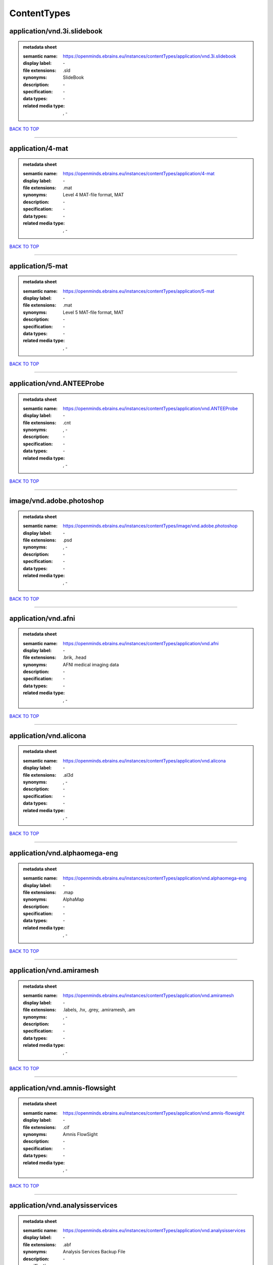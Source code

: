 ############
ContentTypes
############

application/vnd.3i.slidebook
----------------------------

.. admonition:: metadata sheet

   :semantic name: https://openminds.ebrains.eu/instances/contentTypes/application/vnd.3i.slidebook
   :display label: \-
   :file extensions: .sld
   :synonyms: SlideBook
   :description: \-
   :specification: \-
   :data types: \-
   :related media type: \, -

`BACK TO TOP <ContentTypes_>`_

------------

application/4-mat
-----------------

.. admonition:: metadata sheet

   :semantic name: https://openminds.ebrains.eu/instances/contentTypes/application/4-mat
   :display label: \-
   :file extensions: .mat
   :synonyms: Level 4 MAT-file format, MAT
   :description: \-
   :specification: \-
   :data types: \-
   :related media type: \, -

`BACK TO TOP <ContentTypes_>`_

------------

application/5-mat
-----------------

.. admonition:: metadata sheet

   :semantic name: https://openminds.ebrains.eu/instances/contentTypes/application/5-mat
   :display label: \-
   :file extensions: .mat
   :synonyms: Level 5 MAT-file format, MAT
   :description: \-
   :specification: \-
   :data types: \-
   :related media type: \, -

`BACK TO TOP <ContentTypes_>`_

------------

application/vnd.ANTEEProbe
--------------------------

.. admonition:: metadata sheet

   :semantic name: https://openminds.ebrains.eu/instances/contentTypes/application/vnd.ANTEEProbe
   :display label: \-
   :file extensions: .cnt
   :synonyms: \, -
   :description: \-
   :specification: \-
   :data types: \-
   :related media type: \, -

`BACK TO TOP <ContentTypes_>`_

------------

image/vnd.adobe.photoshop
-------------------------

.. admonition:: metadata sheet

   :semantic name: https://openminds.ebrains.eu/instances/contentTypes/image/vnd.adobe.photoshop
   :display label: \-
   :file extensions: .psd
   :synonyms: \, -
   :description: \-
   :specification: \-
   :data types: \-
   :related media type: \, -

`BACK TO TOP <ContentTypes_>`_

------------

application/vnd.afni
--------------------

.. admonition:: metadata sheet

   :semantic name: https://openminds.ebrains.eu/instances/contentTypes/application/vnd.afni
   :display label: \-
   :file extensions: .brik, .head
   :synonyms: AFNI medical imaging data
   :description: \-
   :specification: \-
   :data types: \-
   :related media type: \, -

`BACK TO TOP <ContentTypes_>`_

------------

application/vnd.alicona
-----------------------

.. admonition:: metadata sheet

   :semantic name: https://openminds.ebrains.eu/instances/contentTypes/application/vnd.alicona
   :display label: \-
   :file extensions: .al3d
   :synonyms: \, -
   :description: \-
   :specification: \-
   :data types: \-
   :related media type: \, -

`BACK TO TOP <ContentTypes_>`_

------------

application/vnd.alphaomega-eng
------------------------------

.. admonition:: metadata sheet

   :semantic name: https://openminds.ebrains.eu/instances/contentTypes/application/vnd.alphaomega-eng
   :display label: \-
   :file extensions: .map
   :synonyms: AlphaMap
   :description: \-
   :specification: \-
   :data types: \-
   :related media type: \, -

`BACK TO TOP <ContentTypes_>`_

------------

application/vnd.amiramesh
-------------------------

.. admonition:: metadata sheet

   :semantic name: https://openminds.ebrains.eu/instances/contentTypes/application/vnd.amiramesh
   :display label: \-
   :file extensions: .labels, .hx, .grey, .amiramesh, .am
   :synonyms: \, -
   :description: \-
   :specification: \-
   :data types: \-
   :related media type: \, -

`BACK TO TOP <ContentTypes_>`_

------------

application/vnd.amnis-flowsight
-------------------------------

.. admonition:: metadata sheet

   :semantic name: https://openminds.ebrains.eu/instances/contentTypes/application/vnd.amnis-flowsight
   :display label: \-
   :file extensions: .cif
   :synonyms: Amnis FlowSight
   :description: \-
   :specification: \-
   :data types: \-
   :related media type: \, -

`BACK TO TOP <ContentTypes_>`_

------------

application/vnd.analysisservices
--------------------------------

.. admonition:: metadata sheet

   :semantic name: https://openminds.ebrains.eu/instances/contentTypes/application/vnd.analysisservices
   :display label: \-
   :file extensions: .abf
   :synonyms: Analysis Services Backup File
   :description: \-
   :specification: \-
   :data types: \-
   :related media type: \, -

`BACK TO TOP <ContentTypes_>`_

------------

application/vnd.analyze.analyze75
---------------------------------

.. admonition:: metadata sheet

   :semantic name: https://openminds.ebrains.eu/instances/contentTypes/application/vnd.analyze.analyze75
   :display label: \-
   :file extensions: .img, .hdr
   :synonyms: Analyze 7.5
   :description: \-
   :specification: \-
   :data types: \-
   :related media type: \, -

`BACK TO TOP <ContentTypes_>`_

------------

application/vnd.analyze.analyzeavw
----------------------------------

.. admonition:: metadata sheet

   :semantic name: https://openminds.ebrains.eu/instances/contentTypes/application/vnd.analyze.analyzeavw
   :display label: \-
   :file extensions: .avw
   :synonyms: Analyze AVW
   :description: \-
   :specification: \-
   :data types: \-
   :related media type: \, -

`BACK TO TOP <ContentTypes_>`_

------------

image/tiff.andor.abd
--------------------

.. admonition:: metadata sheet

   :semantic name: https://openminds.ebrains.eu/instances/contentTypes/image/tiff.andor.abd
   :display label: \-
   :file extensions: .tiff
   :synonyms: Andor Bio-Imaging Division (ABD) TIFF
   :description: \-
   :specification: \-
   :data types: \-
   :related media type: \, -

`BACK TO TOP <ContentTypes_>`_

------------

application/vnd.andor.andorsif
------------------------------

.. admonition:: metadata sheet

   :semantic name: https://openminds.ebrains.eu/instances/contentTypes/application/vnd.andor.andorsif
   :display label: \-
   :file extensions: .sif
   :synonyms: Andor SIF
   :description: \-
   :specification: \-
   :data types: \-
   :related media type: \, -

`BACK TO TOP <ContentTypes_>`_

------------

application/vnd.ansysfluent
---------------------------

.. admonition:: metadata sheet

   :semantic name: https://openminds.ebrains.eu/instances/contentTypes/application/vnd.ansysfluent
   :display label: \-
   :file extensions: .dat, .cas
   :synonyms: ANSYS Fluent
   :description: \-
   :specification: \-
   :data types: \-
   :related media type: \, -

`BACK TO TOP <ContentTypes_>`_

------------

application/vnd.ant.eeprobe
---------------------------

.. admonition:: metadata sheet

   :semantic name: https://openminds.ebrains.eu/instances/contentTypes/application/vnd.ant.eeprobe
   :display label: \-
   :file extensions: .cnt
   :synonyms: \, -
   :description: \-
   :specification: \-
   :data types: \-
   :related media type: \, -

`BACK TO TOP <ContentTypes_>`_

------------

application/vnd.anywave
-----------------------

.. admonition:: metadata sheet

   :semantic name: https://openminds.ebrains.eu/instances/contentTypes/application/vnd.anywave
   :display label: \-
   :file extensions: .ades
   :synonyms: AnyWave Descriptive Format
   :description: \-
   :specification: \-
   :data types: \-
   :related media type: \, -

`BACK TO TOP <ContentTypes_>`_

------------

application/vnd.applied-precision.cellworx
------------------------------------------

.. admonition:: metadata sheet

   :semantic name: https://openminds.ebrains.eu/instances/contentTypes/application/vnd.applied-precision.cellworx
   :display label: \-
   :file extensions: .pnl, .htd
   :synonyms: \, -
   :description: \-
   :specification: \-
   :data types: \-
   :related media type: \, -

`BACK TO TOP <ContentTypes_>`_

------------

application/vnd.asciidoc
------------------------

.. admonition:: metadata sheet

   :semantic name: https://openminds.ebrains.eu/instances/contentTypes/application/vnd.asciidoc
   :display label: \-
   :file extensions: .asciidoc, .adoc
   :synonyms: AsciiDoc
   :description: \-
   :specification: \-
   :data types: \-
   :related media type: \, -

`BACK TO TOP <ContentTypes_>`_

------------

application/vnd.autodesk.3ds-max.3d-studio-mesh
-----------------------------------------------

.. admonition:: metadata sheet

   :semantic name: https://openminds.ebrains.eu/instances/contentTypes/application/vnd.autodesk.3ds-max.3d-studio-mesh
   :display label: \-
   :file extensions: .3ds
   :synonyms: \, -
   :description: \-
   :specification: \-
   :data types: \-
   :related media type: \, -

`BACK TO TOP <ContentTypes_>`_

------------

application/vnd.avs.ucd
-----------------------

.. admonition:: metadata sheet

   :semantic name: https://openminds.ebrains.eu/instances/contentTypes/application/vnd.avs.ucd
   :display label: \-
   :file extensions: .inp
   :synonyms: Unstructured Cell Data
   :description: \-
   :specification: \-
   :data types: \-
   :related media type: \, -

`BACK TO TOP <ContentTypes_>`_

------------

application/vnd.axograph
------------------------

.. admonition:: metadata sheet

   :semantic name: https://openminds.ebrains.eu/instances/contentTypes/application/vnd.axograph
   :display label: \-
   :file extensions: .axgd, .axgx
   :synonyms: AxoGraph
   :description: \-
   :specification: \-
   :data types: \-
   :related media type: \, -

`BACK TO TOP <ContentTypes_>`_

------------

application/vnd.bbp.bluron
--------------------------

.. admonition:: metadata sheet

   :semantic name: https://openminds.ebrains.eu/instances/contentTypes/application/vnd.bbp.bluron
   :display label: \-
   :file extensions: .dat
   :synonyms: \, -
   :description: \-
   :specification: \-
   :data types: \-
   :related media type: \, -

`BACK TO TOP <ContentTypes_>`_

------------

application/vnd.bbp.simulation.blueconfig
-----------------------------------------

.. admonition:: metadata sheet

   :semantic name: https://openminds.ebrains.eu/instances/contentTypes/application/vnd.bbp.simulation.blueconfig
   :display label: \-
   :file extensions: .cfg
   :synonyms: \, -
   :description: \-
   :specification: \-
   :data types: \-
   :related media type: \, -

`BACK TO TOP <ContentTypes_>`_

------------

application/vnd.bci2000
-----------------------

.. admonition:: metadata sheet

   :semantic name: https://openminds.ebrains.eu/instances/contentTypes/application/vnd.bci2000
   :display label: \-
   :file extensions: .dat
   :synonyms: BCI2000 File Format
   :description: \-
   :specification: \-
   :data types: \-
   :related media type: \, -

`BACK TO TOP <ContentTypes_>`_

------------

application/vnd.bd-biosciences.bdpathway
----------------------------------------

.. admonition:: metadata sheet

   :semantic name: https://openminds.ebrains.eu/instances/contentTypes/application/vnd.bd-biosciences.bdpathway
   :display label: \-
   :file extensions: .tiff, .exp
   :synonyms: BD Pathway
   :description: \-
   :specification: \-
   :data types: \-
   :related media type: \, -

`BACK TO TOP <ContentTypes_>`_

------------

application/vnd.becker-hickl.spcfifo
------------------------------------

.. admonition:: metadata sheet

   :semantic name: https://openminds.ebrains.eu/instances/contentTypes/application/vnd.becker-hickl.spcfifo
   :display label: \-
   :file extensions: .spc
   :synonyms: Becker & Hickl SPC FIFO
   :description: \-
   :specification: \-
   :data types: \-
   :related media type: \, -

`BACK TO TOP <ContentTypes_>`_

------------

application/vnd.becker-hickl.spcimage
-------------------------------------

.. admonition:: metadata sheet

   :semantic name: https://openminds.ebrains.eu/instances/contentTypes/application/vnd.becker-hickl.spcimage
   :display label: \-
   :file extensions: .sdt
   :synonyms: Becker & Hickl SPCImage
   :description: \-
   :specification: \-
   :data types: \-
   :related media type: \, -

`BACK TO TOP <ContentTypes_>`_

------------

application/vnd.bids
--------------------

.. admonition:: metadata sheet

   :semantic name: https://openminds.ebrains.eu/instances/contentTypes/application/vnd.bids
   :display label: \-
   :file extensions: \, -
   :synonyms: BIDS
   :description: \-
   :specification: \-
   :data types: \-
   :related media type: \, -

`BACK TO TOP <ContentTypes_>`_

------------

application/vnd.bids.electrodesformat
-------------------------------------

.. admonition:: metadata sheet

   :semantic name: https://openminds.ebrains.eu/instances/contentTypes/application/vnd.bids.electrodesformat
   :display label: \-
   :file extensions: .tsv
   :synonyms: BIDS electrodes format
   :description: \-
   :specification: \-
   :data types: \-
   :related media type: \, -

`BACK TO TOP <ContentTypes_>`_

------------

application/vnd.bigdataviewer
-----------------------------

.. admonition:: metadata sheet

   :semantic name: https://openminds.ebrains.eu/instances/contentTypes/application/vnd.bigdataviewer
   :display label: \-
   :file extensions: .xml
   :synonyms: Big Data Viewer
   :description: \-
   :specification: \-
   :data types: \-
   :related media type: \, -

`BACK TO TOP <ContentTypes_>`_

------------

application/vnd.bigdataviewer+h5
--------------------------------

.. admonition:: metadata sheet

   :semantic name: https://openminds.ebrains.eu/instances/contentTypes/application/vnd.bigdataviewer+h5
   :display label: \-
   :file extensions: .h5
   :synonyms: Big Data Viewer
   :description: \-
   :specification: \-
   :data types: \-
   :related media type: \, -

`BACK TO TOP <ContentTypes_>`_

------------

application/vnd.bio-rad.gel
---------------------------

.. admonition:: metadata sheet

   :semantic name: https://openminds.ebrains.eu/instances/contentTypes/application/vnd.bio-rad.gel
   :display label: \-
   :file extensions: .1sc
   :synonyms: Bio-Rad Gel
   :description: \-
   :specification: \-
   :data types: \-
   :related media type: \, -

`BACK TO TOP <ContentTypes_>`_

------------

application/vnd.bio-rad.pic
---------------------------

.. admonition:: metadata sheet

   :semantic name: https://openminds.ebrains.eu/instances/contentTypes/application/vnd.bio-rad.pic
   :display label: \-
   :file extensions: .xml, .raw, .pic
   :synonyms: Bio-Rad PIC
   :description: \-
   :specification: \-
   :data types: \-
   :related media type: \, -

`BACK TO TOP <ContentTypes_>`_

------------

application/vnd.bio-rad.scn
---------------------------

.. admonition:: metadata sheet

   :semantic name: https://openminds.ebrains.eu/instances/contentTypes/application/vnd.bio-rad.scn
   :display label: \-
   :file extensions: .scn
   :synonyms: Bio-Rad SCN
   :description: \-
   :specification: \-
   :data types: \-
   :related media type: \, -

`BACK TO TOP <ContentTypes_>`_

------------

application/vnd.bionetgen
-------------------------

.. admonition:: metadata sheet

   :semantic name: https://openminds.ebrains.eu/instances/contentTypes/application/vnd.bionetgen
   :display label: \-
   :file extensions: .ebngl, .bngl
   :synonyms: BioNetGen Language
   :description: \-
   :specification: \-
   :data types: \-
   :related media type: \, -

`BACK TO TOP <ContentTypes_>`_

------------

application/vnd.blackrockmicrosystems.neuralevents
--------------------------------------------------

.. admonition:: metadata sheet

   :semantic name: https://openminds.ebrains.eu/instances/contentTypes/application/vnd.blackrockmicrosystems.neuralevents
   :display label: \-
   :file extensions: .nev
   :synonyms: Blackrock Neural Events
   :description: \-
   :specification: https://blackrockneurotech.com/research/wp-content/ifu/LB-0023-7.00_NEV_File_Format.pdf
   :data types: \-
   :related media type: \, -

`BACK TO TOP <ContentTypes_>`_

------------

application/vnd.blackrockmicrosystems.neuralsignals.1
-----------------------------------------------------

.. admonition:: metadata sheet

   :semantic name: https://openminds.ebrains.eu/instances/contentTypes/application/vnd.blackrockmicrosystems.neuralsignals.1
   :display label: \-
   :file extensions: .ns1
   :synonyms: Blackrock Neural Signals 1
   :description: \-
   :specification: https://blackrockneurotech.com/research/wp-content/ifu/LB-0023-7.00_NEV_File_Format.pdf
   :data types: \-
   :related media type: \, -

`BACK TO TOP <ContentTypes_>`_

------------

application/vnd.blackrockmicrosystems.neuralsignals.2
-----------------------------------------------------

.. admonition:: metadata sheet

   :semantic name: https://openminds.ebrains.eu/instances/contentTypes/application/vnd.blackrockmicrosystems.neuralsignals.2
   :display label: \-
   :file extensions: .ns2
   :synonyms: Blackrock Neural Signals 2
   :description: \-
   :specification: https://blackrockneurotech.com/research/wp-content/ifu/LB-0023-7.00_NEV_File_Format.pdf
   :data types: \-
   :related media type: \, -

`BACK TO TOP <ContentTypes_>`_

------------

application/vnd.blackrockmicrosystems.neuralsignals.3
-----------------------------------------------------

.. admonition:: metadata sheet

   :semantic name: https://openminds.ebrains.eu/instances/contentTypes/application/vnd.blackrockmicrosystems.neuralsignals.3
   :display label: \-
   :file extensions: .ns3
   :synonyms: Blackrock Neural Signals 3
   :description: \-
   :specification: https://blackrockneurotech.com/research/wp-content/ifu/LB-0023-7.00_NEV_File_Format.pdf
   :data types: \-
   :related media type: \, -

`BACK TO TOP <ContentTypes_>`_

------------

application/vnd.blackrockmicrosystems.neuralsignals.4
-----------------------------------------------------

.. admonition:: metadata sheet

   :semantic name: https://openminds.ebrains.eu/instances/contentTypes/application/vnd.blackrockmicrosystems.neuralsignals.4
   :display label: \-
   :file extensions: .ns4
   :synonyms: Blackrock Neural Signals 4
   :description: \-
   :specification: https://blackrockneurotech.com/research/wp-content/ifu/LB-0023-7.00_NEV_File_Format.pdf
   :data types: \-
   :related media type: \, -

`BACK TO TOP <ContentTypes_>`_

------------

application/vnd.blackrockmicrosystems.neuralsignals.5
-----------------------------------------------------

.. admonition:: metadata sheet

   :semantic name: https://openminds.ebrains.eu/instances/contentTypes/application/vnd.blackrockmicrosystems.neuralsignals.5
   :display label: \-
   :file extensions: .ns5
   :synonyms: Blackrock Neural Signals 5
   :description: \-
   :specification: https://blackrockneurotech.com/research/wp-content/ifu/LB-0023-7.00_NEV_File_Format.pdf
   :data types: \-
   :related media type: \, -

`BACK TO TOP <ContentTypes_>`_

------------

application/vnd.blackrockmicrosystems.neuralsignals.6
-----------------------------------------------------

.. admonition:: metadata sheet

   :semantic name: https://openminds.ebrains.eu/instances/contentTypes/application/vnd.blackrockmicrosystems.neuralsignals.6
   :display label: \-
   :file extensions: .ns6
   :synonyms: Blackrock Neural Signals 6
   :description: \-
   :specification: https://blackrockneurotech.com/research/wp-content/ifu/LB-0023-7.00_NEV_File_Format.pdf
   :data types: \-
   :related media type: \, -

`BACK TO TOP <ContentTypes_>`_

------------

application/vnd.blackrockmicrosystems.neuralsignals.7
-----------------------------------------------------

.. admonition:: metadata sheet

   :semantic name: https://openminds.ebrains.eu/instances/contentTypes/application/vnd.blackrockmicrosystems.neuralsignals.7
   :display label: \-
   :file extensions: .ns7
   :synonyms: Blackrock Neural Signals 7
   :description: \-
   :specification: https://blackrockneurotech.com/research/wp-content/ifu/LB-0023-7.00_NEV_File_Format.pdf
   :data types: \-
   :related media type: \, -

`BACK TO TOP <ContentTypes_>`_

------------

application/vnd.blackrockmicrosystems.neuralsignals.8
-----------------------------------------------------

.. admonition:: metadata sheet

   :semantic name: https://openminds.ebrains.eu/instances/contentTypes/application/vnd.blackrockmicrosystems.neuralsignals.8
   :display label: \-
   :file extensions: .ns8
   :synonyms: Blackrock Neural Signals 8
   :description: \-
   :specification: https://blackrockneurotech.com/research/wp-content/ifu/LB-0023-7.00_NEV_File_Format.pdf
   :data types: \-
   :related media type: \, -

`BACK TO TOP <ContentTypes_>`_

------------

application/vnd.blackrockmicrosystems.neuralsignals.9
-----------------------------------------------------

.. admonition:: metadata sheet

   :semantic name: https://openminds.ebrains.eu/instances/contentTypes/application/vnd.blackrockmicrosystems.neuralsignals.9
   :display label: \-
   :file extensions: .ns9
   :synonyms: Blackrock Neural Signals 9
   :description: \-
   :specification: https://blackrockneurotech.com/research/wp-content/ifu/LB-0023-7.00_NEV_File_Format.pdf
   :data types: \-
   :related media type: \, -

`BACK TO TOP <ContentTypes_>`_

------------

application/vnd.blackrockmicrosystems.parallelrecordings
--------------------------------------------------------

.. admonition:: metadata sheet

   :semantic name: https://openminds.ebrains.eu/instances/contentTypes/application/vnd.blackrockmicrosystems.parallelrecordings
   :display label: \-
   :file extensions: .ns1, .ns2, .ns3, .ns4, .ns5, .ns6, .ns7, .ns8, .ns9, .nev
   :synonyms: Blackrock Parallel Recordings
   :description: \-
   :specification: \-
   :data types: \-
   :related media type: \, -

`BACK TO TOP <ContentTypes_>`_

------------

application/vnd.blk
-------------------

.. admonition:: metadata sheet

   :semantic name: https://openminds.ebrains.eu/instances/contentTypes/application/vnd.blk
   :display label: \-
   :file extensions: .blk
   :synonyms: BLK File
   :description: \-
   :specification: \-
   :data types: \-
   :related media type: \, -

`BACK TO TOP <ContentTypes_>`_

------------

application/vnd.bluebrainproject.bluepyopt
------------------------------------------

.. admonition:: metadata sheet

   :semantic name: https://openminds.ebrains.eu/instances/contentTypes/application/vnd.bluebrainproject.bluepyopt
   :display label: \-
   :file extensions: .zip
   :synonyms: BluePyOpt
   :description: \-
   :specification: \-
   :data types: \-
   :related media type: \, -

`BACK TO TOP <ContentTypes_>`_

------------

image/bmp
---------

.. admonition:: metadata sheet

   :semantic name: https://openminds.ebrains.eu/instances/contentTypes/image/bmp
   :display label: \-
   :file extensions: .bmp
   :synonyms: Bitmap image
   :description: \-
   :specification: \-
   :data types: \-
   :related media type: h, t, t, p, s, :, /, /, w, w, w, ., i, a, n, a, ., o, r, g, /, a, s, s, i, g, n, m, e, n, t, s, /, m, e, d, i, a, -, t, y, p, e, s, /, i, m, a, g, e, /, b, m, p

`BACK TO TOP <ContentTypes_>`_

------------

application/vnd.brain-innovation.brainvoyager
---------------------------------------------

.. admonition:: metadata sheet

   :semantic name: https://openminds.ebrains.eu/instances/contentTypes/application/vnd.brain-innovation.brainvoyager
   :display label: \-
   :file extensions: .v16, .vmr
   :synonyms: \, -
   :description: \-
   :specification: \-
   :data types: \-
   :related media type: \, -

`BACK TO TOP <ContentTypes_>`_

------------

application/vnd.brainnetviewer
------------------------------

.. admonition:: metadata sheet

   :semantic name: https://openminds.ebrains.eu/instances/contentTypes/application/vnd.brainnetviewer
   :display label: \-
   :file extensions: .nv
   :synonyms: \, -
   :description: \-
   :specification: \-
   :data types: \-
   :related media type: \, -

`BACK TO TOP <ContentTypes_>`_

------------

application/vnd.brainproducts
-----------------------------

.. admonition:: metadata sheet

   :semantic name: https://openminds.ebrains.eu/instances/contentTypes/application/vnd.brainproducts
   :display label: \-
   :file extensions: .vhdr
   :synonyms: \, -
   :description: \-
   :specification: \-
   :data types: \-
   :related media type: \, -

`BACK TO TOP <ContentTypes_>`_

------------

application/vnd.brains2
-----------------------

.. admonition:: metadata sheet

   :semantic name: https://openminds.ebrains.eu/instances/contentTypes/application/vnd.brains2
   :display label: \-
   :file extensions: .mask
   :synonyms: \, -
   :description: \-
   :specification: \-
   :data types: \-
   :related media type: \, -

`BACK TO TOP <ContentTypes_>`_

------------

application/vnd.brainvision.binary
----------------------------------

.. admonition:: metadata sheet

   :semantic name: https://openminds.ebrains.eu/instances/contentTypes/application/vnd.brainvision.binary
   :display label: \-
   :file extensions: .eeg
   :synonyms: BrainVision Data Exchange Binary Data File, BrainVision Binary Data
   :description: \-
   :specification: \-
   :data types: \-
   :related media type: \, -

`BACK TO TOP <ContentTypes_>`_

------------

application/vnd.brainvision.header
----------------------------------

.. admonition:: metadata sheet

   :semantic name: https://openminds.ebrains.eu/instances/contentTypes/application/vnd.brainvision.header
   :display label: \-
   :file extensions: .vhdr
   :synonyms: BrainVision Data Exchange Header File, BrainVision Header
   :description: \-
   :specification: \-
   :data types: \-
   :related media type: \, -

`BACK TO TOP <ContentTypes_>`_

------------

application/vnd.brainvision.marker
----------------------------------

.. admonition:: metadata sheet

   :semantic name: https://openminds.ebrains.eu/instances/contentTypes/application/vnd.brainvision.marker
   :display label: \-
   :file extensions: .vmrk
   :synonyms: BrainVision Data Exchange Marker File, BrainVision Marker
   :description: \-
   :specification: \-
   :data types: \-
   :related media type: \, -

`BACK TO TOP <ContentTypes_>`_

------------

application/vnd.bsc
-------------------

.. admonition:: metadata sheet

   :semantic name: https://openminds.ebrains.eu/instances/contentTypes/application/vnd.bsc
   :display label: \-
   :file extensions: .row
   :synonyms: \, -
   :description: \-
   :specification: \-
   :data types: \-
   :related media type: \, -

`BACK TO TOP <ContentTypes_>`_

------------

application/vnd.bsc.paraver.configurationfile
---------------------------------------------

.. admonition:: metadata sheet

   :semantic name: https://openminds.ebrains.eu/instances/contentTypes/application/vnd.bsc.paraver.configurationfile
   :display label: \-
   :file extensions: .txt
   :synonyms: Paraver Configuration File
   :description: \-
   :specification: \-
   :data types: \-
   :related media type: \, -

`BACK TO TOP <ContentTypes_>`_

------------

application/vnd.burleigh-instruments.burleigh
---------------------------------------------

.. admonition:: metadata sheet

   :semantic name: https://openminds.ebrains.eu/instances/contentTypes/application/vnd.burleigh-instruments.burleigh
   :display label: \-
   :file extensions: .img
   :synonyms: \, -
   :description: \-
   :specification: \-
   :data types: \-
   :related media type: \, -

`BACK TO TOP <ContentTypes_>`_

------------

application/vnd.byu
-------------------

.. admonition:: metadata sheet

   :semantic name: https://openminds.ebrains.eu/instances/contentTypes/application/vnd.byu
   :display label: \-
   :file extensions: .g, .byu
   :synonyms: BYU
   :description: \-
   :specification: \-
   :data types: \-
   :related media type: \, -

`BACK TO TOP <ContentTypes_>`_

------------

application/vnd.canon.canondng
------------------------------

.. admonition:: metadata sheet

   :semantic name: https://openminds.ebrains.eu/instances/contentTypes/application/vnd.canon.canondng
   :display label: \-
   :file extensions: .crw, .c2r
   :synonyms: \, -
   :description: \-
   :specification: \-
   :data types: \-
   :related media type: \, -

`BACK TO TOP <ContentTypes_>`_

------------

application/vnd.cell-sens-vsi
-----------------------------

.. admonition:: metadata sheet

   :semantic name: https://openminds.ebrains.eu/instances/contentTypes/application/vnd.cell-sens-vsi
   :display label: \-
   :file extensions: .vsi
   :synonyms: \, -
   :description: \-
   :specification: \-
   :data types: \-
   :related media type: \, -

`BACK TO TOP <ContentTypes_>`_

------------

application/vnd.cellh5+hdf5
---------------------------

.. admonition:: metadata sheet

   :semantic name: https://openminds.ebrains.eu/instances/contentTypes/application/vnd.cellh5+hdf5
   :display label: \-
   :file extensions: .ch5
   :synonyms: \, -
   :description: \-
   :specification: \-
   :data types: \-
   :related media type: \, -

`BACK TO TOP <ContentTypes_>`_

------------

text/cfg
--------

.. admonition:: metadata sheet

   :semantic name: https://openminds.ebrains.eu/instances/contentTypes/text/cfg
   :display label: \-
   :file extensions: .cfg
   :synonyms: \, -
   :description: \-
   :specification: \-
   :data types: \-
   :related media type: \, -

`BACK TO TOP <ContentTypes_>`_

------------

application/vnd.commonworkflowlanguage.cmdline
----------------------------------------------

.. admonition:: metadata sheet

   :semantic name: https://openminds.ebrains.eu/instances/contentTypes/application/vnd.commonworkflowlanguage.cmdline
   :display label: \-
   :file extensions: .cwl
   :synonyms: CWL command line tool, CWL command-line wrapper description
   :description: \-
   :specification: \-
   :data types: \-
   :related media type: \, -

`BACK TO TOP <ContentTypes_>`_

------------

application/vnd.commonworkflowlanguage.workflow
-----------------------------------------------

.. admonition:: metadata sheet

   :semantic name: https://openminds.ebrains.eu/instances/contentTypes/application/vnd.commonworkflowlanguage.workflow
   :display label: \-
   :file extensions: .cwl
   :synonyms: CWL workflow description
   :description: \-
   :specification: \-
   :data types: \-
   :related media type: \, -

`BACK TO TOP <ContentTypes_>`_

------------

image/vnd.compix.simplepcihcimage
---------------------------------

.. admonition:: metadata sheet

   :semantic name: https://openminds.ebrains.eu/instances/contentTypes/image/vnd.compix.simplepcihcimage
   :display label: \-
   :file extensions: .cxd
   :synonyms: SimplePCI, HCImage
   :description: \-
   :specification: \-
   :data types: \-
   :related media type: \, -

`BACK TO TOP <ContentTypes_>`_

------------

application/vnd.connectomics-lab.connectome
-------------------------------------------

.. admonition:: metadata sheet

   :semantic name: https://openminds.ebrains.eu/instances/contentTypes/application/vnd.connectomics-lab.connectome
   :display label: \-
   :file extensions: .cff
   :synonyms: \, -
   :description: \-
   :specification: \-
   :data types: \-
   :related media type: \, -

`BACK TO TOP <ContentTypes_>`_

------------

text/csv
--------

.. admonition:: metadata sheet

   :semantic name: https://openminds.ebrains.eu/instances/contentTypes/text/csv
   :display label: \-
   :file extensions: .csv
   :synonyms: Comma-Separated Value, CSV
   :description: \-
   :specification: \-
   :data types: \-
   :related media type: h, t, t, p, s, :, /, /, w, w, w, ., i, a, n, a, ., o, r, g, /, a, s, s, i, g, n, m, e, n, t, s, /, m, e, d, i, a, -, t, y, p, e, s, /, t, e, x, t, /, c, s, v

`BACK TO TOP <ContentTypes_>`_

------------

application/vnd.ctf
-------------------

.. admonition:: metadata sheet

   :semantic name: https://openminds.ebrains.eu/instances/contentTypes/application/vnd.ctf
   :display label: \-
   :file extensions: .ds
   :synonyms: \, -
   :description: \-
   :specification: \-
   :data types: \-
   :related media type: \, -

`BACK TO TOP <ContentTypes_>`_

------------

application/vnd.cytiva.deltavision
----------------------------------

.. admonition:: metadata sheet

   :semantic name: https://openminds.ebrains.eu/instances/contentTypes/application/vnd.cytiva.deltavision
   :display label: \-
   :file extensions: .rcpnl, .r3d, .dv
   :synonyms: \, -
   :description: \-
   :specification: \-
   :data types: \-
   :related media type: \, -

`BACK TO TOP <ContentTypes_>`_

------------

application/dicom
-----------------

.. admonition:: metadata sheet

   :semantic name: https://openminds.ebrains.eu/instances/contentTypes/application/dicom
   :display label: \-
   :file extensions: .dcm
   :synonyms: Digital Imaging and Communications in Medicine, DICOM
   :description: \-
   :specification: \-
   :data types: \-
   :related media type: h, t, t, p, s, :, /, /, w, w, w, ., i, a, n, a, ., o, r, g, /, a, s, s, i, g, n, m, e, n, t, s, /, m, e, d, i, a, -, t, y, p, e, s, /, a, p, p, l, i, c, a, t, i, o, n, /, d, i, c, o, m

`BACK TO TOP <ContentTypes_>`_

------------

application/vnd.edf
-------------------

.. admonition:: metadata sheet

   :semantic name: https://openminds.ebrains.eu/instances/contentTypes/application/vnd.edf
   :display label: \-
   :file extensions: .edf
   :synonyms: European Data Format
   :description: \-
   :specification: \-
   :data types: \-
   :related media type: \, -

`BACK TO TOP <ContentTypes_>`_

------------

application/vnd.edf+
--------------------

.. admonition:: metadata sheet

   :semantic name: https://openminds.ebrains.eu/instances/contentTypes/application/vnd.edf+
   :display label: \-
   :file extensions: .edf
   :synonyms: \, -
   :description: \-
   :specification: \-
   :data types: \-
   :related media type: \, -

`BACK TO TOP <ContentTypes_>`_

------------

application/vnd.eeglab
----------------------

.. admonition:: metadata sheet

   :semantic name: https://openminds.ebrains.eu/instances/contentTypes/application/vnd.eeglab
   :display label: \-
   :file extensions: .sat
   :synonyms: \, -
   :description: \-
   :specification: \-
   :data types: \-
   :related media type: \, -

`BACK TO TOP <ContentTypes_>`_

------------

application/vnd.egi
-------------------

.. admonition:: metadata sheet

   :semantic name: https://openminds.ebrains.eu/instances/contentTypes/application/vnd.egi
   :display label: \-
   :file extensions: .mff
   :synonyms: \, -
   :description: \-
   :specification: \-
   :data types: \-
   :related media type: \, -

`BACK TO TOP <ContentTypes_>`_

------------

application/vnd.egi.mff
-----------------------

.. admonition:: metadata sheet

   :semantic name: https://openminds.ebrains.eu/instances/contentTypes/application/vnd.egi.mff
   :display label: \-
   :file extensions: .xml
   :synonyms: \, -
   :description: \-
   :specification: \-
   :data types: \-
   :related media type: \, -

`BACK TO TOP <ContentTypes_>`_

------------

application/vnd.elan.continuous-data
------------------------------------

.. admonition:: metadata sheet

   :semantic name: https://openminds.ebrains.eu/instances/contentTypes/application/vnd.elan.continuous-data
   :display label: \-
   :file extensions: .eeg, .eeg.ent
   :synonyms: ELAN continuous data file
   :description: \-
   :specification: \-
   :data types: \-
   :related media type: \, -

`BACK TO TOP <ContentTypes_>`_

------------

application/vnd.elan.event
--------------------------

.. admonition:: metadata sheet

   :semantic name: https://openminds.ebrains.eu/instances/contentTypes/application/vnd.elan.event
   :display label: \-
   :file extensions: .pos
   :synonyms: ELAN event file
   :description: \-
   :specification: \-
   :data types: \-
   :related media type: \, -

`BACK TO TOP <ContentTypes_>`_

------------

application/vnd.elekta
----------------------

.. admonition:: metadata sheet

   :semantic name: https://openminds.ebrains.eu/instances/contentTypes/application/vnd.elekta
   :display label: \-
   :file extensions: .fif
   :synonyms: FIFF
   :description: \-
   :specification: \-
   :data types: \-
   :related media type: \, -

`BACK TO TOP <ContentTypes_>`_

------------

application/vnd.elphy
---------------------

.. admonition:: metadata sheet

   :semantic name: https://openminds.ebrains.eu/instances/contentTypes/application/vnd.elphy
   :display label: \-
   :file extensions: .dat
   :synonyms: Data Files
   :description: \-
   :specification: \-
   :data types: \-
   :related media type: \, -

`BACK TO TOP <ContentTypes_>`_

------------

application/vnd.enhancedswc
---------------------------

.. admonition:: metadata sheet

   :semantic name: https://openminds.ebrains.eu/instances/contentTypes/application/vnd.enhancedswc
   :display label: \-
   :file extensions: .eswc
   :synonyms: Enhanced SWC
   :description: \-
   :specification: \-
   :data types: \-
   :related media type: \, -

`BACK TO TOP <ContentTypes_>`_

------------

application/vnd.ensight
-----------------------

.. admonition:: metadata sheet

   :semantic name: https://openminds.ebrains.eu/instances/contentTypes/application/vnd.ensight
   :display label: \-
   :file extensions: .sos, .case
   :synonyms: Engineering inSight
   :description: \-
   :specification: \-
   :data types: \-
   :related media type: \, -

`BACK TO TOP <ContentTypes_>`_

------------

application/vnd.enzo.amr+hdf5
-----------------------------

.. admonition:: metadata sheet

   :semantic name: https://openminds.ebrains.eu/instances/contentTypes/application/vnd.enzo.amr+hdf5
   :display label: \-
   :file extensions: .hdf5
   :synonyms: \, -
   :description: \-
   :specification: \-
   :data types: \-
   :related media type: \, -

`BACK TO TOP <ContentTypes_>`_

------------

application/vnd.exodusII
------------------------

.. admonition:: metadata sheet

   :semantic name: https://openminds.ebrains.eu/instances/contentTypes/application/vnd.exodusII
   :display label: \-
   :file extensions: .gen, .g, .exoii, .exo, .exii, .ex2v2, .ex2, .e, .0000, .000, .00, .0
   :synonyms: \, -
   :description: \-
   :specification: \-
   :data types: \-
   :related media type: \, -

`BACK TO TOP <ContentTypes_>`_

------------

application/vnd.faconstructor.3d-pli
------------------------------------

.. admonition:: metadata sheet

   :semantic name: https://openminds.ebrains.eu/instances/contentTypes/application/vnd.faconstructor.3d-pli
   :display label: \-
   :file extensions: .txt
   :synonyms: \, -
   :description: \-
   :specification: \-
   :data types: \-
   :related media type: \, -

`BACK TO TOP <ContentTypes_>`_

------------

application/vnd.faconstructor.3d-pli+hdf5
-----------------------------------------

.. admonition:: metadata sheet

   :semantic name: https://openminds.ebrains.eu/instances/contentTypes/application/vnd.faconstructor.3d-pli+hdf5
   :display label: \-
   :file extensions: .hdf5
   :synonyms: \, -
   :description: \-
   :specification: \-
   :data types: \-
   :related media type: \, -

`BACK TO TOP <ContentTypes_>`_

------------

application/vnd.fei
-------------------

.. admonition:: metadata sheet

   :semantic name: https://openminds.ebrains.eu/instances/contentTypes/application/vnd.fei
   :display label: \-
   :file extensions: .img
   :synonyms: \, -
   :description: \-
   :specification: \-
   :data types: \-
   :related media type: \, -

`BACK TO TOP <ContentTypes_>`_

------------

application/vnd.fmri.cifti.2
----------------------------

.. admonition:: metadata sheet

   :semantic name: https://openminds.ebrains.eu/instances/contentTypes/application/vnd.fmri.cifti.2
   :display label: \-
   :file extensions: .nii.gz, .dtseries.nii
   :synonyms: \, -
   :description: \-
   :specification: \-
   :data types: \-
   :related media type: \, -

`BACK TO TOP <ContentTypes_>`_

------------

application/vnd.freesurfer
--------------------------

.. admonition:: metadata sheet

   :semantic name: https://openminds.ebrains.eu/instances/contentTypes/application/vnd.freesurfer
   :display label: \-
   :file extensions: .white, .sphere, .smoothwm, .pial, .orig, .inflated, .mgz, .mgh
   :synonyms: \, -
   :description: \-
   :specification: \-
   :data types: \-
   :related media type: \, -

`BACK TO TOP <ContentTypes_>`_

------------

application/vnd.g-node.nix+hdf5
-------------------------------

.. admonition:: metadata sheet

   :semantic name: https://openminds.ebrains.eu/instances/contentTypes/application/vnd.g-node.nix+hdf5
   :display label: \-
   :file extensions: .hdf5
   :synonyms: Neuroscience information exchange format
   :description: \-
   :specification: \-
   :data types: \-
   :related media type: \, -

`BACK TO TOP <ContentTypes_>`_

------------

application/vnd.gatan.digitalmicrograph2
----------------------------------------

.. admonition:: metadata sheet

   :semantic name: https://openminds.ebrains.eu/instances/contentTypes/application/vnd.gatan.digitalmicrograph2
   :display label: \-
   :file extensions: \, -
   :synonyms: Gatan Digital Micrograph 2
   :description: \-
   :specification: \-
   :data types: \-
   :related media type: \, -

`BACK TO TOP <ContentTypes_>`_

------------

application/vnd.ge-healthcare-life-sciences.amersham-biosciences-gel
--------------------------------------------------------------------

.. admonition:: metadata sheet

   :semantic name: https://openminds.ebrains.eu/instances/contentTypes/application/vnd.ge-healthcare-life-sciences.amersham-biosciences-gel
   :display label: \-
   :file extensions: .gel
   :synonyms: G, E, L
   :description: \-
   :specification: \-
   :data types: \-
   :related media type: \, -

`BACK TO TOP <ContentTypes_>`_

------------

application/vnd.ge-healthcare.incell.1000-2000
----------------------------------------------

.. admonition:: metadata sheet

   :semantic name: https://openminds.ebrains.eu/instances/contentTypes/application/vnd.ge-healthcare.incell.1000-2000
   :display label: \-
   :file extensions: .tiff, .xdce
   :synonyms: InCell 1000/2000
   :description: \-
   :specification: \-
   :data types: \-
   :related media type: \, -

`BACK TO TOP <ContentTypes_>`_

------------

application/vnd.ge-healthcare.incell.3000
-----------------------------------------

.. admonition:: metadata sheet

   :semantic name: https://openminds.ebrains.eu/instances/contentTypes/application/vnd.ge-healthcare.incell.3000
   :display label: \-
   :file extensions: .frm
   :synonyms: InCell 3000
   :description: \-
   :specification: \-
   :data types: \-
   :related media type: \, -

`BACK TO TOP <ContentTypes_>`_

------------

application/vnd.ge-healthcare.microct
-------------------------------------

.. admonition:: metadata sheet

   :semantic name: https://openminds.ebrains.eu/instances/contentTypes/application/vnd.ge-healthcare.microct
   :display label: \-
   :file extensions: .vff
   :synonyms: GE MicroCT
   :description: \-
   :specification: \-
   :data types: \-
   :related media type: \, -

`BACK TO TOP <ContentTypes_>`_

------------

application/vnd.geomview.oogl
-----------------------------

.. admonition:: metadata sheet

   :semantic name: https://openminds.ebrains.eu/instances/contentTypes/application/vnd.geomview.oogl
   :display label: \-
   :file extensions: .off
   :synonyms: Object Oriented Graphics Library
   :description: \-
   :specification: \-
   :data types: \-
   :related media type: \, -

`BACK TO TOP <ContentTypes_>`_

------------

application/vnd.gifti
---------------------

.. admonition:: metadata sheet

   :semantic name: https://openminds.ebrains.eu/instances/contentTypes/application/vnd.gifti
   :display label: \-
   :file extensions: .gii
   :synonyms: \, -
   :description: \-
   :specification: \-
   :data types: \-
   :related media type: \, -

`BACK TO TOP <ContentTypes_>`_

------------

application/vnd.hamamatsu.aquacosmos
------------------------------------

.. admonition:: metadata sheet

   :semantic name: https://openminds.ebrains.eu/instances/contentTypes/application/vnd.hamamatsu.aquacosmos
   :display label: \-
   :file extensions: .naf
   :synonyms: Hamamatsu Aquacosmos NAF
   :description: \-
   :specification: \-
   :data types: \-
   :related media type: \, -

`BACK TO TOP <ContentTypes_>`_

------------

application/vnd.hamamatsu.his
-----------------------------

.. admonition:: metadata sheet

   :semantic name: https://openminds.ebrains.eu/instances/contentTypes/application/vnd.hamamatsu.his
   :display label: \-
   :file extensions: .his
   :synonyms: Hamamatsu HIS
   :description: \-
   :specification: \-
   :data types: \-
   :related media type: \, -

`BACK TO TOP <ContentTypes_>`_

------------

application/vnd.hamamatsu.ndpi
------------------------------

.. admonition:: metadata sheet

   :semantic name: https://openminds.ebrains.eu/instances/contentTypes/application/vnd.hamamatsu.ndpi
   :display label: \-
   :file extensions: .ndpis, .ndpi
   :synonyms: Hamamatsu ndpi
   :description: \-
   :specification: \-
   :data types: \-
   :related media type: \, -

`BACK TO TOP <ContentTypes_>`_

------------

application/vnd.hamamatsu.vms
-----------------------------

.. admonition:: metadata sheet

   :semantic name: https://openminds.ebrains.eu/instances/contentTypes/application/vnd.hamamatsu.vms
   :display label: \-
   :file extensions: .vms
   :synonyms: Hamamatsu VMS
   :description: \-
   :specification: \-
   :data types: \-
   :related media type: \, -

`BACK TO TOP <ContentTypes_>`_

------------

application/vnd.hitachi.s-4800
------------------------------

.. admonition:: metadata sheet

   :semantic name: https://openminds.ebrains.eu/instances/contentTypes/application/vnd.hitachi.s-4800
   :display label: \-
   :file extensions: .jpg, .bmp, .tif, .txt
   :synonyms: Hitachi S-4800
   :description: \-
   :specification: \-
   :data types: \-
   :related media type: \, -

`BACK TO TOP <ContentTypes_>`_

------------

application/vnd.neuron-simulator+hoc
------------------------------------

.. admonition:: metadata sheet

   :semantic name: https://openminds.ebrains.eu/instances/contentTypes/application/vnd.neuron-simulator+hoc
   :display label: \-
   :file extensions: .hoc
   :synonyms: Hoc:NEURON
   :description: \-
   :specification: \-
   :data types: \-
   :related media type: \, -

`BACK TO TOP <ContentTypes_>`_

------------

text/html
---------

.. admonition:: metadata sheet

   :semantic name: https://openminds.ebrains.eu/instances/contentTypes/text/html
   :display label: \-
   :file extensions: .html, .htm
   :synonyms: Hypertext Markup Language, HTML
   :description: \-
   :specification: \-
   :data types: \-
   :related media type: h, t, t, p, s, :, /, /, w, w, w, ., i, a, n, a, ., o, r, g, /, a, s, s, i, g, n, m, e, n, t, s, /, m, e, d, i, a, -, t, y, p, e, s, /, t, e, x, t, /, h, t, m, l

`BACK TO TOP <ContentTypes_>`_

------------

application/vnd.hyland.brainwaredam
-----------------------------------

.. admonition:: metadata sheet

   :semantic name: https://openminds.ebrains.eu/instances/contentTypes/application/vnd.hyland.brainwaredam
   :display label: \-
   :file extensions: .dam
   :synonyms: Brainware DAM files
   :description: \-
   :specification: \-
   :data types: \-
   :related media type: \, -

`BACK TO TOP <ContentTypes_>`_

------------

application/vnd.hyland.brainwaref32
-----------------------------------

.. admonition:: metadata sheet

   :semantic name: https://openminds.ebrains.eu/instances/contentTypes/application/vnd.hyland.brainwaref32
   :display label: \-
   :file extensions: .f32
   :synonyms: Brainware F32 files
   :description: \-
   :specification: \-
   :data types: \-
   :related media type: \, -

`BACK TO TOP <ContentTypes_>`_

------------

application/vnd.hyland.brainwaresrc
-----------------------------------

.. admonition:: metadata sheet

   :semantic name: https://openminds.ebrains.eu/instances/contentTypes/application/vnd.hyland.brainwaresrc
   :display label: \-
   :file extensions: .src
   :synonyms: Brainware SRC files
   :description: \-
   :specification: \-
   :data types: \-
   :related media type: \, -

`BACK TO TOP <ContentTypes_>`_

------------

application/vnd.ics
-------------------

.. admonition:: metadata sheet

   :semantic name: https://openminds.ebrains.eu/instances/contentTypes/application/vnd.ics
   :display label: \-
   :file extensions: .ids, .ics
   :synonyms: Image Cytometry Standard
   :description: \-
   :specification: \-
   :data types: \-
   :related media type: \, -

`BACK TO TOP <ContentTypes_>`_

------------

application/vnd.igorpro
-----------------------

.. admonition:: metadata sheet

   :semantic name: https://openminds.ebrains.eu/instances/contentTypes/application/vnd.igorpro
   :display label: \-
   :file extensions: .ibw, .pxp
   :synonyms: Igor Binary Waves, Packed Experiment files
   :description: \-
   :specification: \-
   :data types: \-
   :related media type: \, -

`BACK TO TOP <ContentTypes_>`_

------------

application/vnd.imacon
----------------------

.. admonition:: metadata sheet

   :semantic name: https://openminds.ebrains.eu/instances/contentTypes/application/vnd.imacon
   :display label: \-
   :file extensions: .fff
   :synonyms: Imacon
   :description: \-
   :specification: \-
   :data types: \-
   :related media type: \, -

`BACK TO TOP <ContentTypes_>`_

------------

application/vnd.imagepro.sequence
---------------------------------

.. admonition:: metadata sheet

   :semantic name: https://openminds.ebrains.eu/instances/contentTypes/application/vnd.imagepro.sequence
   :display label: \-
   :file extensions: .seq
   :synonyms: ImagePro Sequence
   :description: \-
   :specification: \-
   :data types: \-
   :related media type: \, -

`BACK TO TOP <ContentTypes_>`_

------------

application/vnd.imagepro.workspace
----------------------------------

.. admonition:: metadata sheet

   :semantic name: https://openminds.ebrains.eu/instances/contentTypes/application/vnd.imagepro.workspace
   :display label: \-
   :file extensions: .ipw
   :synonyms: ImagePro Workspace
   :description: \-
   :specification: \-
   :data types: \-
   :related media type: \, -

`BACK TO TOP <ContentTypes_>`_

------------

application/vnd.imagic
----------------------

.. admonition:: metadata sheet

   :semantic name: https://openminds.ebrains.eu/instances/contentTypes/application/vnd.imagic
   :display label: \-
   :file extensions: .img, .hed
   :synonyms: \, -
   :description: \-
   :specification: \-
   :data types: \-
   :related media type: \, -

`BACK TO TOP <ContentTypes_>`_

------------

application/vnd.imod
--------------------

.. admonition:: metadata sheet

   :semantic name: https://openminds.ebrains.eu/instances/contentTypes/application/vnd.imod
   :display label: \-
   :file extensions: .mod
   :synonyms: IMOD
   :description: \-
   :specification: \-
   :data types: \-
   :related media type: \, -

`BACK TO TOP <ContentTypes_>`_

------------

image/tiff.improvision
----------------------

.. admonition:: metadata sheet

   :semantic name: https://openminds.ebrains.eu/instances/contentTypes/image/tiff.improvision
   :display label: \-
   :file extensions: .tiff
   :synonyms: Improvision TIFF
   :description: \-
   :specification: \-
   :data types: \-
   :related media type: \, -

`BACK TO TOP <ContentTypes_>`_

------------

application/vnd.improvision.openlab
-----------------------------------

.. admonition:: metadata sheet

   :semantic name: https://openminds.ebrains.eu/instances/contentTypes/application/vnd.improvision.openlab
   :display label: \-
   :file extensions: .raw, .liff
   :synonyms: Improvision Openlab
   :description: \-
   :specification: \-
   :data types: \-
   :related media type: \, -

`BACK TO TOP <ContentTypes_>`_

------------

application/vnd.abberior.imspector
----------------------------------

.. admonition:: metadata sheet

   :semantic name: https://openminds.ebrains.eu/instances/contentTypes/application/vnd.abberior.imspector
   :display label: \-
   :file extensions: .msr, .obf
   :synonyms: Imspector OBF
   :description: \-
   :specification: https://imspectordocs.readthedocs.io/en/latest/fileformat.html#the-imspector-msr-file-format
   :data types: \-
   :related media type: \, -

`BACK TO TOP <ContentTypes_>`_

------------

application/vnd.indec-biosystems.axonrawformat
----------------------------------------------

.. admonition:: metadata sheet

   :semantic name: https://openminds.ebrains.eu/instances/contentTypes/application/vnd.indec-biosystems.axonrawformat
   :display label: \-
   :file extensions: .arf
   :synonyms: Axon Raw Format
   :description: \-
   :specification: \-
   :data types: \-
   :related media type: \, -

`BACK TO TOP <ContentTypes_>`_

------------

application/vnd.intan.technology
--------------------------------

.. admonition:: metadata sheet

   :semantic name: https://openminds.ebrains.eu/instances/contentTypes/application/vnd.intan.technology
   :display label: \-
   :file extensions: .rhd, .rhs
   :synonyms: Intan tech rhd and rhs files, RHD RHS
   :description: \-
   :specification: \-
   :data types: \-
   :related media type: \, -

`BACK TO TOP <ContentTypes_>`_

------------

application/vnd.intranat+csv
----------------------------

.. admonition:: metadata sheet

   :semantic name: https://openminds.ebrains.eu/instances/contentTypes/application/vnd.intranat+csv
   :display label: \-
   :file extensions: .csv
   :synonyms: IntrAnat CSV
   :description: \-
   :specification: \-
   :data types: \-
   :related media type: \, -

`BACK TO TOP <ContentTypes_>`_

------------

application/vnd.intranat+txt
----------------------------

.. admonition:: metadata sheet

   :semantic name: https://openminds.ebrains.eu/instances/contentTypes/application/vnd.intranat+txt
   :display label: \-
   :file extensions: .pts, .txt
   :synonyms: IntrAnat PTS
   :description: \-
   :specification: \-
   :data types: \-
   :related media type: \, -

`BACK TO TOP <ContentTypes_>`_

------------

application/vnd.inveon
----------------------

.. admonition:: metadata sheet

   :semantic name: https://openminds.ebrains.eu/instances/contentTypes/application/vnd.inveon
   :display label: \-
   :file extensions: .hdr
   :synonyms: Inveon
   :description: \-
   :specification: \-
   :data types: \-
   :related media type: \, -

`BACK TO TOP <ContentTypes_>`_

------------

image/tiff.ionpath.mibi
-----------------------

.. admonition:: metadata sheet

   :semantic name: https://openminds.ebrains.eu/instances/contentTypes/image/tiff.ionpath.mibi
   :display label: \-
   :file extensions: .tiff
   :synonyms: Ionpath MIBI
   :description: \-
   :specification: \-
   :data types: \-
   :related media type: \, -

`BACK TO TOP <ContentTypes_>`_

------------

application/vnd.iplab
---------------------

.. admonition:: metadata sheet

   :semantic name: https://openminds.ebrains.eu/instances/contentTypes/application/vnd.iplab
   :display label: \-
   :file extensions: .ipl
   :synonyms: IPLab
   :description: \-
   :specification: \-
   :data types: \-
   :related media type: \, -

`BACK TO TOP <ContentTypes_>`_

------------

application/vnd.itk
-------------------

.. admonition:: metadata sheet

   :semantic name: https://openminds.ebrains.eu/instances/contentTypes/application/vnd.itk
   :display label: \-
   :file extensions: .mhd, .mha
   :synonyms: \, -
   :description: \-
   :specification: \-
   :data types: \-
   :related media type: \, -

`BACK TO TOP <ContentTypes_>`_

------------

application/vnd.ivision
-----------------------

.. admonition:: metadata sheet

   :semantic name: https://openminds.ebrains.eu/instances/contentTypes/application/vnd.ivision
   :display label: \-
   :file extensions: .ipm
   :synonyms: IVision
   :description: \-
   :specification: \-
   :data types: \-
   :related media type: \, -

`BACK TO TOP <ContentTypes_>`_

------------

application/vnd.jeol
--------------------

.. admonition:: metadata sheet

   :semantic name: https://openminds.ebrains.eu/instances/contentTypes/application/vnd.jeol
   :display label: \-
   :file extensions: .par, .img, .dat
   :synonyms: JEOL
   :description: \-
   :specification: \-
   :data types: \-
   :related media type: \, -

`BACK TO TOP <ContentTypes_>`_

------------

image/jp2
---------

.. admonition:: metadata sheet

   :semantic name: https://openminds.ebrains.eu/instances/contentTypes/image/jp2
   :display label: \-
   :file extensions: .jpc, .j2c, .j2k
   :synonyms: JPEG 2000
   :description: \-
   :specification: \-
   :data types: \-
   :related media type: \, -

`BACK TO TOP <ContentTypes_>`_

------------

image/jpeg
----------

.. admonition:: metadata sheet

   :semantic name: https://openminds.ebrains.eu/instances/contentTypes/image/jpeg
   :display label: \-
   :file extensions: .jpg, .jpeg, .jif, .jfif, .pjp, .pjpeg
   :synonyms: Joint Photographic Expert Group, JPG JPEG
   :description: \-
   :specification: \-
   :data types: \-
   :related media type: \, -

`BACK TO TOP <ContentTypes_>`_

------------

application/json
----------------

.. admonition:: metadata sheet

   :semantic name: https://openminds.ebrains.eu/instances/contentTypes/application/json
   :display label: \-
   :file extensions: .json
   :synonyms: JavaScript Object Notation, JSON
   :description: \-
   :specification: \-
   :data types: \-
   :related media type: h, t, t, p, s, :, /, /, w, w, w, ., i, a, n, a, ., o, r, g, /, a, s, s, i, g, n, m, e, n, t, s, /, m, e, d, i, a, -, t, y, p, e, s, /, a, p, p, l, i, c, a, t, i, o, n, /, j, s, o, n

`BACK TO TOP <ContentTypes_>`_

------------

application/vnd.keller-lab.block
--------------------------------

.. admonition:: metadata sheet

   :semantic name: https://openminds.ebrains.eu/instances/contentTypes/application/vnd.keller-lab.block
   :display label: \-
   :file extensions: .klb
   :synonyms: Keller Lab Block
   :description: \-
   :specification: \-
   :data types: \-
   :related media type: \, -

`BACK TO TOP <ContentTypes_>`_

------------

application/vnd.khoros.viff.bitmap
----------------------------------

.. admonition:: metadata sheet

   :semantic name: https://openminds.ebrains.eu/instances/contentTypes/application/vnd.khoros.viff.bitmap
   :display label: \-
   :file extensions: .xv
   :synonyms: Khoros Visualization Image File Format Bitmap
   :description: \-
   :specification: \-
   :data types: \-
   :related media type: \, -

`BACK TO TOP <ContentTypes_>`_

------------

application/vnd.kitware.paraview.pvt
------------------------------------

.. admonition:: metadata sheet

   :semantic name: https://openminds.ebrains.eu/instances/contentTypes/application/vnd.kitware.paraview.pvt
   :display label: \-
   :file extensions: .pvtu, .pvts, .pvtr, .pvtp, .ptvi, .pvtb
   :synonyms: \, -
   :description: \-
   :specification: \-
   :data types: \-
   :related media type: \, -

`BACK TO TOP <ContentTypes_>`_

------------

application/vnd.klustakwik
--------------------------

.. admonition:: metadata sheet

   :semantic name: https://openminds.ebrains.eu/instances/contentTypes/application/vnd.klustakwik
   :display label: \-
   :file extensions: \, -
   :synonyms: KlustaKwik Format
   :description: \-
   :specification: \-
   :data types: \-
   :related media type: \, -

`BACK TO TOP <ContentTypes_>`_

------------

application/vnd.kodak.bip
-------------------------

.. admonition:: metadata sheet

   :semantic name: https://openminds.ebrains.eu/instances/contentTypes/application/vnd.kodak.bip
   :display label: \-
   :file extensions: .bip
   :synonyms: Kodak BIP
   :description: \-
   :specification: \-
   :data types: \-
   :related media type: \, -

`BACK TO TOP <ContentTypes_>`_

------------

application/vnd.kwik
--------------------

.. admonition:: metadata sheet

   :semantic name: https://openminds.ebrains.eu/instances/contentTypes/application/vnd.kwik
   :display label: \-
   :file extensions: .kwik
   :synonyms: Kwik Format
   :description: \-
   :specification: \-
   :data types: \-
   :related media type: \, -

`BACK TO TOP <ContentTypes_>`_

------------

application/vnd.laboratory-imaging.nikon
----------------------------------------

.. admonition:: metadata sheet

   :semantic name: https://openminds.ebrains.eu/instances/contentTypes/application/vnd.laboratory-imaging.nikon
   :display label: \-
   :file extensions: .lim
   :synonyms: LIM (Laboratory Imaging/Nikon)
   :description: \-
   :specification: \-
   :data types: \-
   :related media type: \, -

`BACK TO TOP <ContentTypes_>`_

------------

application/vnd.lambert-instruments.flim
----------------------------------------

.. admonition:: metadata sheet

   :semantic name: https://openminds.ebrains.eu/instances/contentTypes/application/vnd.lambert-instruments.flim
   :display label: \-
   :file extensions: .fli
   :synonyms: Lambert Instruments FLIM
   :description: \-
   :specification: \-
   :data types: \-
   :related media type: \, -

`BACK TO TOP <ContentTypes_>`_

------------

application/vnd.lavision.imspector
----------------------------------

.. admonition:: metadata sheet

   :semantic name: https://openminds.ebrains.eu/instances/contentTypes/application/vnd.lavision.imspector
   :display label: \-
   :file extensions: .msr
   :synonyms: LaVision Imspector
   :description: \-
   :specification: \-
   :data types: \-
   :related media type: \, -

`BACK TO TOP <ContentTypes_>`_

------------

application/ld+json
-------------------

.. admonition:: metadata sheet

   :semantic name: https://openminds.ebrains.eu/instances/contentTypes/application/ld+json
   :display label: \-
   :file extensions: .jsonld
   :synonyms: JSON-LD
   :description: \-
   :specification: \-
   :data types: \-
   :related media type: h, t, t, p, s, :, /, /, w, w, w, ., i, a, n, a, ., o, r, g, /, a, s, s, i, g, n, m, e, n, t, s, /, m, e, d, i, a, -, t, y, p, e, s, /, a, p, p, l, i, c, a, t, i, o, n, /, l, d, +, j, s, o, n

`BACK TO TOP <ContentTypes_>`_

------------

application/vnd.leica-biosystems.aperio
---------------------------------------

.. admonition:: metadata sheet

   :semantic name: https://openminds.ebrains.eu/instances/contentTypes/application/vnd.leica-biosystems.aperio
   :display label: \-
   :file extensions: .svs, .afi
   :synonyms: \, -
   :description: \-
   :specification: \-
   :data types: \-
   :related media type: \, -

`BACK TO TOP <ContentTypes_>`_

------------

application/vnd.leica-biosystems.aperiosvstiff
----------------------------------------------

.. admonition:: metadata sheet

   :semantic name: https://openminds.ebrains.eu/instances/contentTypes/application/vnd.leica-biosystems.aperiosvstiff
   :display label: \-
   :file extensions: .tiff, .svs
   :synonyms: \, -
   :description: \-
   :specification: \-
   :data types: \-
   :related media type: \, -

`BACK TO TOP <ContentTypes_>`_

------------

application/vnd.leica.las.af.lif
--------------------------------

.. admonition:: metadata sheet

   :semantic name: https://openminds.ebrains.eu/instances/contentTypes/application/vnd.leica.las.af.lif
   :display label: \-
   :file extensions: .lif
   :synonyms: Leica LAS AF LIF (Leica Image File Format)
   :description: \-
   :specification: \-
   :data types: \-
   :related media type: \, -

`BACK TO TOP <ContentTypes_>`_

------------

application/vnd.leica.lcs.lei
-----------------------------

.. admonition:: metadata sheet

   :semantic name: https://openminds.ebrains.eu/instances/contentTypes/application/vnd.leica.lcs.lei
   :display label: \-
   :file extensions: .tiff, .lei
   :synonyms: Leica LCS LEI
   :description: \-
   :specification: \-
   :data types: \-
   :related media type: \, -

`BACK TO TOP <ContentTypes_>`_

------------

application/vnd.leica.scn
-------------------------

.. admonition:: metadata sheet

   :semantic name: https://openminds.ebrains.eu/instances/contentTypes/application/vnd.leica.scn
   :display label: \-
   :file extensions: .scn
   :synonyms: Leica SCN
   :description: \-
   :specification: \-
   :data types: \-
   :related media type: \, -

`BACK TO TOP <ContentTypes_>`_

------------

application/vnd.li-cor.l2d
--------------------------

.. admonition:: metadata sheet

   :semantic name: https://openminds.ebrains.eu/instances/contentTypes/application/vnd.li-cor.l2d
   :display label: \-
   :file extensions: .scn, .tiff, .l2d
   :synonyms: Li-Cor L2D
   :description: \-
   :specification: \-
   :data types: \-
   :related media type: \, -

`BACK TO TOP <ContentTypes_>`_

------------

application/vnd.libreoffice
---------------------------

.. admonition:: metadata sheet

   :semantic name: https://openminds.ebrains.eu/instances/contentTypes/application/vnd.libreoffice
   :display label: \-
   :file extensions: .ods
   :synonyms: Open Document Spreadsheet
   :description: \-
   :specification: \-
   :data types: \-
   :related media type: \, -

`BACK TO TOP <ContentTypes_>`_

------------

application/vnd.ls-dyna
-----------------------

.. admonition:: metadata sheet

   :semantic name: https://openminds.ebrains.eu/instances/contentTypes/application/vnd.ls-dyna
   :display label: \-
   :file extensions: .d3plot
   :synonyms: LS-DYNA D3PLOT
   :description: \-
   :specification: \-
   :data types: \-
   :related media type: \, -

`BACK TO TOP <ContentTypes_>`_

------------

text/markdown
-------------

.. admonition:: metadata sheet

   :semantic name: https://openminds.ebrains.eu/instances/contentTypes/text/markdown
   :display label: \-
   :file extensions: .md, .markdown
   :synonyms: Markdown
   :description: \-
   :specification: \-
   :data types: \-
   :related media type: h, t, t, p, s, :, /, /, w, w, w, ., i, a, n, a, ., o, r, g, /, a, s, s, i, g, n, m, e, n, t, s, /, m, e, d, i, a, -, t, y, p, e, s, /, t, e, x, t, /, m, a, r, k, d, o, w, n

`BACK TO TOP <ContentTypes_>`_

------------

application/vnd.mbf.neurolucida
-------------------------------

.. admonition:: metadata sheet

   :semantic name: https://openminds.ebrains.eu/instances/contentTypes/application/vnd.mbf.neurolucida
   :display label: \-
   :file extensions: .nrx, .dat, .asc
   :synonyms: \, -
   :description: \-
   :specification: \-
   :data types: \-
   :related media type: \, -

`BACK TO TOP <ContentTypes_>`_

------------

application/vnd.mcid
--------------------

.. admonition:: metadata sheet

   :semantic name: https://openminds.ebrains.eu/instances/contentTypes/application/vnd.mcid
   :display label: \-
   :file extensions: .im
   :synonyms: MCID
   :description: \-
   :specification: \-
   :data types: \-
   :related media type: \, -

`BACK TO TOP <ContentTypes_>`_

------------

application/vnd.mearec
----------------------

.. admonition:: metadata sheet

   :semantic name: https://openminds.ebrains.eu/instances/contentTypes/application/vnd.mearec
   :display label: \-
   :file extensions: .h5
   :synonyms: Multi-Electrode-Arrays, MEA
   :description: \-
   :specification: \-
   :data types: \-
   :related media type: \, -

`BACK TO TOP <ContentTypes_>`_

------------

image/tiff.metamorph.75
-----------------------

.. admonition:: metadata sheet

   :semantic name: https://openminds.ebrains.eu/instances/contentTypes/image/tiff.metamorph.75
   :display label: \-
   :file extensions: .tiff
   :synonyms: MetaMorph 7.5 TIFF
   :description: \-
   :specification: \-
   :data types: \-
   :related media type: \, -

`BACK TO TOP <ContentTypes_>`_

------------

application/vnd.metamorph.stack
-------------------------------

.. admonition:: metadata sheet

   :semantic name: https://openminds.ebrains.eu/instances/contentTypes/application/vnd.metamorph.stack
   :display label: \-
   :file extensions: .nd, .stk
   :synonyms: MetaMorph Stack
   :description: \-
   :specification: \-
   :data types: \-
   :related media type: \, -

`BACK TO TOP <ContentTypes_>`_

------------

application/vnd.metaxpress
--------------------------

.. admonition:: metadata sheet

   :semantic name: https://openminds.ebrains.eu/instances/contentTypes/application/vnd.metaxpress
   :display label: \-
   :file extensions: .tiff, .htd
   :synonyms: MetaXpress
   :description: \-
   :specification: \-
   :data types: \-
   :related media type: \, -

`BACK TO TOP <ContentTypes_>`_

------------

image/tiff.mias
---------------

.. admonition:: metadata sheet

   :semantic name: https://openminds.ebrains.eu/instances/contentTypes/image/tiff.mias
   :display label: \-
   :file extensions: .tiff
   :synonyms: MIAS (Maia Scientific)
   :description: \-
   :specification: \-
   :data types: \-
   :related media type: \, -

`BACK TO TOP <ContentTypes_>`_

------------

application/vnd.micro-manager
-----------------------------

.. admonition:: metadata sheet

   :semantic name: https://openminds.ebrains.eu/instances/contentTypes/application/vnd.micro-manager
   :display label: \-
   :file extensions: .xml, .txt, .tiff
   :synonyms: Micro-Manager
   :description: \-
   :specification: \-
   :data types: \-
   :related media type: \, -

`BACK TO TOP <ContentTypes_>`_

------------

application/vnd.micromed
------------------------

.. admonition:: metadata sheet

   :semantic name: https://openminds.ebrains.eu/instances/contentTypes/application/vnd.micromed
   :display label: \-
   :file extensions: .trc
   :synonyms: \, -
   :description: \-
   :specification: \-
   :data types: \-
   :related media type: \, -

`BACK TO TOP <ContentTypes_>`_

------------

application/vnd.micromedgroup
-----------------------------

.. admonition:: metadata sheet

   :semantic name: https://openminds.ebrains.eu/instances/contentTypes/application/vnd.micromedgroup
   :display label: \-
   :file extensions: .trc
   :synonyms: Micromed files
   :description: \-
   :specification: \-
   :data types: \-
   :related media type: \, -

`BACK TO TOP <ContentTypes_>`_

------------

image/tiff.mikroscan
--------------------

.. admonition:: metadata sheet

   :semantic name: https://openminds.ebrains.eu/instances/contentTypes/image/tiff.mikroscan
   :display label: \-
   :file extensions: .tiff
   :synonyms: Mikroscan TIFF
   :description: \-
   :specification: \-
   :data types: \-
   :related media type: \, -

`BACK TO TOP <ContentTypes_>`_

------------

application/vnd.minc
--------------------

.. admonition:: metadata sheet

   :semantic name: https://openminds.ebrains.eu/instances/contentTypes/application/vnd.minc
   :display label: \-
   :file extensions: .mnc
   :synonyms: MINC MRI
   :description: \-
   :specification: \-
   :data types: \-
   :related media type: \, -

`BACK TO TOP <ContentTypes_>`_

------------

application/vnd.minds+json
--------------------------

.. admonition:: metadata sheet

   :semantic name: https://openminds.ebrains.eu/instances/contentTypes/application/vnd.minds+json
   :display label: \-
   :file extensions: .json
   :synonyms: \, -
   :description: \-
   :specification: \-
   :data types: \-
   :related media type: \, -

`BACK TO TOP <ContentTypes_>`_

------------

application/vnd.minolta
-----------------------

.. admonition:: metadata sheet

   :semantic name: https://openminds.ebrains.eu/instances/contentTypes/application/vnd.minolta
   :display label: \-
   :file extensions: .mrw
   :synonyms: Minolta MRW
   :description: \-
   :specification: \-
   :data types: \-
   :related media type: \, -

`BACK TO TOP <ContentTypes_>`_

------------

application/vnd.mitk.fiber
--------------------------

.. admonition:: metadata sheet

   :semantic name: https://openminds.ebrains.eu/instances/contentTypes/application/vnd.mitk.fiber
   :display label: \-
   :file extensions: .fib
   :synonyms: Fiber bundle
   :description: \-
   :specification: \-
   :data types: \-
   :related media type: \, -

`BACK TO TOP <ContentTypes_>`_

------------

application/vnd.molecular-imaging
---------------------------------

.. admonition:: metadata sheet

   :semantic name: https://openminds.ebrains.eu/instances/contentTypes/application/vnd.molecular-imaging
   :display label: \-
   :file extensions: .stp
   :synonyms: Molecular Imaging
   :description: \-
   :specification: \-
   :data types: \-
   :related media type: \, -

`BACK TO TOP <ContentTypes_>`_

------------

application/vnd.moleculardevices.axon
-------------------------------------

.. admonition:: metadata sheet

   :semantic name: https://openminds.ebrains.eu/instances/contentTypes/application/vnd.moleculardevices.axon
   :display label: \-
   :file extensions: .abf
   :synonyms: Axon™ Binary File format
   :description: \-
   :specification: \-
   :data types: \-
   :related media type: \, -

`BACK TO TOP <ContentTypes_>`_

------------

video/mp4
---------

.. admonition:: metadata sheet

   :semantic name: https://openminds.ebrains.eu/instances/contentTypes/video/mp4
   :display label: \-
   :file extensions: .mp4
   :synonyms: Moving Picture Experts Group 4 video file, MPEG-4
   :description: \-
   :specification: \-
   :data types: \-
   :related media type: h, t, t, p, s, :, /, /, w, w, w, ., i, a, n, a, ., o, r, g, /, a, s, s, i, g, n, m, e, n, t, s, /, m, e, d, i, a, -, t, y, p, e, s, /, v, i, d, e, o, /, m, p, 4

`BACK TO TOP <ContentTypes_>`_

------------

application/vnd.mrc
-------------------

.. admonition:: metadata sheet

   :semantic name: https://openminds.ebrains.eu/instances/contentTypes/application/vnd.mrc
   :display label: \-
   :file extensions: .mrcs, .rec, .map, .ali, .st, .mrc
   :synonyms: MRC (Medical Research Council)
   :description: \-
   :specification: \-
   :data types: \-
   :related media type: \, -

`BACK TO TOP <ContentTypes_>`_

------------

application/vnd.mrtrix.imageformat
----------------------------------

.. admonition:: metadata sheet

   :semantic name: https://openminds.ebrains.eu/instances/contentTypes/application/vnd.mrtrix.imageformat
   :display label: \-
   :file extensions: .mih, .mif.gz, .mif
   :synonyms: MRTrix Image Format
   :description: \-
   :specification: \-
   :data types: \-
   :related media type: \, -

`BACK TO TOP <ContentTypes_>`_

------------

application/vnd.mrtrix.legacysparseformat
-----------------------------------------

.. admonition:: metadata sheet

   :semantic name: https://openminds.ebrains.eu/instances/contentTypes/application/vnd.mrtrix.legacysparseformat
   :display label: \-
   :file extensions: .msf, .msh
   :synonyms: Legacy MRtrix Sparse Format
   :description: \-
   :specification: \-
   :data types: \-
   :related media type: \, -

`BACK TO TOP <ContentTypes_>`_

------------

application/vnd.ms-excel
------------------------

.. admonition:: metadata sheet

   :semantic name: https://openminds.ebrains.eu/instances/contentTypes/application/vnd.ms-excel
   :display label: \-
   :file extensions: .xls
   :synonyms: Microsoft Excel, XLS
   :description: \-
   :specification: \-
   :data types: \-
   :related media type: h, t, t, p, s, :, /, /, w, w, w, ., i, a, n, a, ., o, r, g, /, a, s, s, i, g, n, m, e, n, t, s, /, m, e, d, i, a, -, t, y, p, e, s, /, a, p, p, l, i, c, a, t, i, o, n, /, v, n, d, ., m, s, -, e, x, c, e, l

`BACK TO TOP <ContentTypes_>`_

------------

application/vnd.openxmlformats-officedocument.spreadsheetml.sheet
-----------------------------------------------------------------

.. admonition:: metadata sheet

   :semantic name: https://openminds.ebrains.eu/instances/contentTypes/application/vnd.openxmlformats-officedocument.spreadsheetml.sheet
   :display label: \-
   :file extensions: .xlsx
   :synonyms: Microsoft Excel (Open XML), XLSX
   :description: \-
   :specification: \-
   :data types: \-
   :related media type: h, t, t, p, s, :, /, /, w, w, w, ., i, a, n, a, ., o, r, g, /, a, s, s, i, g, n, m, e, n, t, s, /, m, e, d, i, a, -, t, y, p, e, s, /, a, p, p, l, i, c, a, t, i, o, n, /, v, n, d, ., o, p, e, n, x, m, l, f, o, r, m, a, t, s, -, o, f, f, i, c, e, d, o, c, u, m, e, n, t, ., s, p, r, e, a, d, s, h, e, e, t, m, l, ., s, h, e, e, t

`BACK TO TOP <ContentTypes_>`_

------------

application/vnd.neo.ascii.image
-------------------------------

.. admonition:: metadata sheet

   :semantic name: https://openminds.ebrains.eu/instances/contentTypes/application/vnd.neo.ascii.image
   :display label: \-
   :file extensions: .txt
   :synonyms: Ascii Image
   :description: \-
   :specification: \-
   :data types: \-
   :related media type: \, -

`BACK TO TOP <ContentTypes_>`_

------------

application/vnd.neo.ascii.signal
--------------------------------

.. admonition:: metadata sheet

   :semantic name: https://openminds.ebrains.eu/instances/contentTypes/application/vnd.neo.ascii.signal
   :display label: \-
   :file extensions: .tsv, .csv, .asc, .txt
   :synonyms: NEO AnalogSignals
   :description: \-
   :specification: \-
   :data types: \-
   :related media type: \, -

`BACK TO TOP <ContentTypes_>`_

------------

application/vnd.neo.ascii.spiketrain
------------------------------------

.. admonition:: metadata sheet

   :semantic name: https://openminds.ebrains.eu/instances/contentTypes/application/vnd.neo.ascii.spiketrain
   :display label: \-
   :file extensions: .txt
   :synonyms: NEO SpikeTrains
   :description: \-
   :specification: \-
   :data types: \-
   :related media type: \, -

`BACK TO TOP <ContentTypes_>`_

------------

application/vnd.nest
--------------------

.. admonition:: metadata sheet

   :semantic name: https://openminds.ebrains.eu/instances/contentTypes/application/vnd.nest
   :display label: \-
   :file extensions: .gdf, .dat
   :synonyms: \, -
   :description: \-
   :specification: \-
   :data types: \-
   :related media type: \, -

`BACK TO TOP <ContentTypes_>`_

------------

application/vnd.netpbm.portableanymap
-------------------------------------

.. admonition:: metadata sheet

   :semantic name: https://openminds.ebrains.eu/instances/contentTypes/application/vnd.netpbm.portableanymap
   :display label: \-
   :file extensions: .ppm, .pgm, .pbm
   :synonyms: Portable Anymap
   :description: \-
   :specification: \-
   :data types: \-
   :related media type: \, -

`BACK TO TOP <ContentTypes_>`_

------------

application/vnd.neuralensemble
------------------------------

.. admonition:: metadata sheet

   :semantic name: https://openminds.ebrains.eu/instances/contentTypes/application/vnd.neuralensemble
   :display label: \-
   :file extensions: .neo
   :synonyms: \, -
   :description: \-
   :specification: \-
   :data types: \-
   :related media type: \, -

`BACK TO TOP <ContentTypes_>`_

------------

application/vnd.neuralynx
-------------------------

.. admonition:: metadata sheet

   :semantic name: https://openminds.ebrains.eu/instances/contentTypes/application/vnd.neuralynx
   :display label: \-
   :file extensions: .ncs, .nev, .nse, .ntt
   :synonyms: Neuralynx files
   :description: \-
   :specification: \-
   :data types: \-
   :related media type: \, -

`BACK TO TOP <ContentTypes_>`_

------------

application/vnd.neuroml
-----------------------

.. admonition:: metadata sheet

   :semantic name: https://openminds.ebrains.eu/instances/contentTypes/application/vnd.neuroml
   :display label: \-
   :file extensions: .xml
   :synonyms: NeuroML
   :description: \-
   :specification: \-
   :data types: \-
   :related media type: \, -

`BACK TO TOP <ContentTypes_>`_

------------

application/vnd.neuron.mod
--------------------------

.. admonition:: metadata sheet

   :semantic name: https://openminds.ebrains.eu/instances/contentTypes/application/vnd.neuron.mod
   :display label: \-
   :file extensions: .mod
   :synonyms: \, -
   :description: \-
   :specification: \-
   :data types: \-
   :related media type: \, -

`BACK TO TOP <ContentTypes_>`_

------------

application/vnd.neuroscope
--------------------------

.. admonition:: metadata sheet

   :semantic name: https://openminds.ebrains.eu/instances/contentTypes/application/vnd.neuroscope
   :display label: \-
   :file extensions: \, -
   :synonyms: NeuroScope format files
   :description: \-
   :specification: \-
   :data types: \-
   :related media type: \, -

`BACK TO TOP <ContentTypes_>`_

------------

application/vnd.neuroshareapi
-----------------------------

.. admonition:: metadata sheet

   :semantic name: https://openminds.ebrains.eu/instances/contentTypes/application/vnd.neuroshareapi
   :display label: \-
   :file extensions: \, -
   :synonyms: Neuroshare compatible files
   :description: \-
   :specification: \-
   :data types: \-
   :related media type: \, -

`BACK TO TOP <ContentTypes_>`_

------------

application/vnd.nfsim
---------------------

.. admonition:: metadata sheet

   :semantic name: https://openminds.ebrains.eu/instances/contentTypes/application/vnd.nfsim
   :display label: \-
   :file extensions: .rnf
   :synonyms: Run NF
   :description: \-
   :specification: \-
   :data types: \-
   :related media type: \, -

`BACK TO TOP <ContentTypes_>`_

------------

application/vnd.nifti.1
-----------------------

.. admonition:: metadata sheet

   :semantic name: https://openminds.ebrains.eu/instances/contentTypes/application/vnd.nifti.1
   :display label: \-
   :file extensions: .hdr, .img, .nii.gz, .nii
   :synonyms: NIfTI
   :description: \-
   :specification: \-
   :data types: \-
   :related media type: \, -

`BACK TO TOP <ContentTypes_>`_

------------

application/vnd.nifti.2
-----------------------

.. admonition:: metadata sheet

   :semantic name: https://openminds.ebrains.eu/instances/contentTypes/application/vnd.nifti.2
   :display label: \-
   :file extensions: .nii, .hdr, .img, .nii.gz
   :synonyms: NIfTI-2
   :description: \-
   :specification: \-
   :data types: \-
   :related media type: \, -

`BACK TO TOP <ContentTypes_>`_

------------

application/vnd.nikon
---------------------

.. admonition:: metadata sheet

   :semantic name: https://openminds.ebrains.eu/instances/contentTypes/application/vnd.nikon
   :display label: \-
   :file extensions: .ids, .ics
   :synonyms: \, -
   :description: \-
   :specification: \-
   :data types: \-
   :related media type: \, -

`BACK TO TOP <ContentTypes_>`_

------------

image/tiff.nikon.elements
-------------------------

.. admonition:: metadata sheet

   :semantic name: https://openminds.ebrains.eu/instances/contentTypes/image/tiff.nikon.elements
   :display label: \-
   :file extensions: .tiff
   :synonyms: Nikon Elements
   :description: \-
   :specification: \-
   :data types: \-
   :related media type: \, -

`BACK TO TOP <ContentTypes_>`_

------------

image/tiff.nikon.ez-c1
----------------------

.. admonition:: metadata sheet

   :semantic name: https://openminds.ebrains.eu/instances/contentTypes/image/tiff.nikon.ez-c1
   :display label: \-
   :file extensions: .tiff
   :synonyms: Nikon EZ-C1
   :description: \-
   :specification: \-
   :data types: \-
   :related media type: \, -

`BACK TO TOP <ContentTypes_>`_

------------

application/vnd.nikon.nef
-------------------------

.. admonition:: metadata sheet

   :semantic name: https://openminds.ebrains.eu/instances/contentTypes/application/vnd.nikon.nef
   :display label: \-
   :file extensions: .tiff, .nef
   :synonyms: Nikon Electronic Format
   :description: \-
   :specification: \-
   :data types: \-
   :related media type: \, -

`BACK TO TOP <ContentTypes_>`_

------------

application/vnd.nikon.nis-elements
----------------------------------

.. admonition:: metadata sheet

   :semantic name: https://openminds.ebrains.eu/instances/contentTypes/application/vnd.nikon.nis-elements
   :display label: \-
   :file extensions: .nd2
   :synonyms: Nikon NIS-Elements
   :description: \-
   :specification: \-
   :data types: \-
   :related media type: \, -

`BACK TO TOP <ContentTypes_>`_

------------

application/vnd.nineml
----------------------

.. admonition:: metadata sheet

   :semantic name: https://openminds.ebrains.eu/instances/contentTypes/application/vnd.nineml
   :display label: \-
   :file extensions: .xml
   :synonyms: NineML
   :description: \-
   :specification: \-
   :data types: \-
   :related media type: \, -

`BACK TO TOP <ContentTypes_>`_

------------

application/vnd.g-node.nix.neo
------------------------------

.. admonition:: metadata sheet

   :semantic name: https://openminds.ebrains.eu/instances/contentTypes/application/vnd.g-node.nix.neo
   :display label: \-
   :file extensions: .nix, .h5
   :synonyms: NIX:Neo
   :description: \-
   :specification: \-
   :data types: \-
   :related media type: \, -

`BACK TO TOP <ContentTypes_>`_

------------

application/vnd.nrrd
--------------------

.. admonition:: metadata sheet

   :semantic name: https://openminds.ebrains.eu/instances/contentTypes/application/vnd.nrrd
   :display label: \-
   :file extensions: .txt, .raw, .nhdr, .nrrd
   :synonyms: Nearly Raw Raster Data
   :description: \-
   :specification: \-
   :data types: \-
   :related media type: \, -

`BACK TO TOP <ContentTypes_>`_

------------

application/vnd.nsdf
--------------------

.. admonition:: metadata sheet

   :semantic name: https://openminds.ebrains.eu/instances/contentTypes/application/vnd.nsdf
   :display label: \-
   :file extensions: .nsdf
   :synonyms: NSDF files
   :description: \-
   :specification: \-
   :data types: \-
   :related media type: \, -

`BACK TO TOP <ContentTypes_>`_

------------

application/vnd.nutil.quantifier+json
-------------------------------------

.. admonition:: metadata sheet

   :semantic name: https://openminds.ebrains.eu/instances/contentTypes/application/vnd.nutil.quantifier+json
   :display label: \-
   :file extensions: .json
   :synonyms: Nutil Quantifier JavaScript Object Notation, Nutil Quantifier JSON
   :description: \-
   :specification: \-
   :data types: \-
   :related media type: h, t, t, p, s, :, /, /, w, w, w, ., i, a, n, a, ., o, r, g, /, a, s, s, i, g, n, m, e, n, t, s, /, m, e, d, i, a, -, t, y, p, e, s, /, a, p, p, l, i, c, a, t, i, o, n, /, j, s, o, n

`BACK TO TOP <ContentTypes_>`_

------------

application/vnd.nwb.nwbn+hdf
----------------------------

.. admonition:: metadata sheet

   :semantic name: https://openminds.ebrains.eu/instances/contentTypes/application/vnd.nwb.nwbn+hdf
   :display label: \-
   :file extensions: .nwb, .h5
   :synonyms: NWB:N
   :description: \-
   :specification: \-
   :data types: \-
   :related media type: \, -

`BACK TO TOP <ContentTypes_>`_

------------

application/octet-stream
------------------------

.. admonition:: metadata sheet

   :semantic name: https://openminds.ebrains.eu/instances/contentTypes/application/octet-stream
   :display label: \-
   :file extensions: .bin
   :synonyms: binary format, BIN
   :description: \-
   :specification: \-
   :data types: \-
   :related media type: h, t, t, p, s, :, /, /, w, w, w, ., i, a, n, a, ., o, r, g, /, a, s, s, i, g, n, m, e, n, t, s, /, m, e, d, i, a, -, t, y, p, e, s, /, a, p, p, l, i, c, a, t, i, o, n, /, o, c, t, e, t, -, s, t, r, e, a, m

`BACK TO TOP <ContentTypes_>`_

------------

application/vnd.g-node.odml
---------------------------

.. admonition:: metadata sheet

   :semantic name: https://openminds.ebrains.eu/instances/contentTypes/application/vnd.g-node.odml
   :display label: \-
   :file extensions: .odml
   :synonyms: odML, open metadata Markup Language
   :description: \-
   :specification: https://g-node.github.io/python-odml/
   :data types: \-
   :related media type: \, -

`BACK TO TOP <ContentTypes_>`_

------------

application/vnd.olympus
-----------------------

.. admonition:: metadata sheet

   :semantic name: https://openminds.ebrains.eu/instances/contentTypes/application/vnd.olympus
   :display label: \-
   :file extensions: .oib
   :synonyms: Olympus Image Binary
   :description: \-
   :specification: \-
   :data types: \-
   :related media type: \, -

`BACK TO TOP <ContentTypes_>`_

------------

application/vnd.olympus.cellr-apl
---------------------------------

.. admonition:: metadata sheet

   :semantic name: https://openminds.ebrains.eu/instances/contentTypes/application/vnd.olympus.cellr-apl
   :display label: \-
   :file extensions: .obsep, .tiff, .tnb, .mtb, .apl
   :synonyms: Olympus CellR/APL
   :description: \-
   :specification: \-
   :data types: \-
   :related media type: \, -

`BACK TO TOP <ContentTypes_>`_

------------

image/tiff.olympus.fluoview
---------------------------

.. admonition:: metadata sheet

   :semantic name: https://openminds.ebrains.eu/instances/contentTypes/image/tiff.olympus.fluoview
   :display label: \-
   :file extensions: .tiff
   :synonyms: Olympus FluoView TIFF
   :description: \-
   :specification: \-
   :data types: \-
   :related media type: \, -

`BACK TO TOP <ContentTypes_>`_

------------

application/vnd.olympus.fluoview.fv1000
---------------------------------------

.. admonition:: metadata sheet

   :semantic name: https://openminds.ebrains.eu/instances/contentTypes/application/vnd.olympus.fluoview.fv1000
   :display label: \-
   :file extensions: .oif, .oib
   :synonyms: Olympus FluoView FV1000
   :description: \-
   :specification: \-
   :data types: \-
   :related media type: \, -

`BACK TO TOP <ContentTypes_>`_

------------

application/vnd.olympus.scanr
-----------------------------

.. admonition:: metadata sheet

   :semantic name: https://openminds.ebrains.eu/instances/contentTypes/application/vnd.olympus.scanr
   :display label: \-
   :file extensions: .tiff, .dat, .xml
   :synonyms: Olympus ScanR
   :description: \-
   :specification: \-
   :data types: \-
   :related media type: \, -

`BACK TO TOP <ContentTypes_>`_

------------

image/tiff.olympus.sis
----------------------

.. admonition:: metadata sheet

   :semantic name: https://openminds.ebrains.eu/instances/contentTypes/image/tiff.olympus.sis
   :display label: \-
   :file extensions: .tiff
   :synonyms: Olympus SIS TIFF
   :description: \-
   :specification: \-
   :data types: \-
   :related media type: \, -

`BACK TO TOP <ContentTypes_>`_

------------

application/vnd.ome.tiff
------------------------

.. admonition:: metadata sheet

   :semantic name: https://openminds.ebrains.eu/instances/contentTypes/application/vnd.ome.tiff
   :display label: \-
   :file extensions: .ome.btf, .ome.tf8, .ome.tf2, .ome.tiff
   :synonyms: OME-TIFF
   :description: \-
   :specification: \-
   :data types: \-
   :related media type: \, -

`BACK TO TOP <ContentTypes_>`_

------------

application/vnd.ome.xml
-----------------------

.. admonition:: metadata sheet

   :semantic name: https://openminds.ebrains.eu/instances/contentTypes/application/vnd.ome.xml
   :display label: \-
   :file extensions: .ome.xml, .ome
   :synonyms: OME-XML
   :description: \-
   :specification: \-
   :data types: \-
   :related media type: \, -

`BACK TO TOP <ContentTypes_>`_

------------

application/vnd.openxmlformats-officedocument.wordprocessingml.document
-----------------------------------------------------------------------

.. admonition:: metadata sheet

   :semantic name: https://openminds.ebrains.eu/instances/contentTypes/application/vnd.openxmlformats-officedocument.wordprocessingml.document
   :display label: \-
   :file extensions: .docx
   :synonyms: Microsoft Word (OpenXML), DOCX
   :description: \-
   :specification: \-
   :data types: \-
   :related media type: h, t, t, p, s, :, /, /, w, w, w, ., i, a, n, a, ., o, r, g, /, a, s, s, i, g, n, m, e, n, t, s, /, m, e, d, i, a, -, t, y, p, e, s, /, a, p, p, l, i, c, a, t, i, o, n, /, v, n, d, ., o, p, e, n, x, m, l, f, o, r, m, a, t, s, -, o, f, f, i, c, e, d, o, c, u, m, e, n, t, ., w, o, r, d, p, r, o, c, e, s, s, i, n, g, m, l, ., d, o, c, u, m, e, n, t

`BACK TO TOP <ContentTypes_>`_

------------

application/vnd.opendx
----------------------

.. admonition:: metadata sheet

   :semantic name: https://openminds.ebrains.eu/instances/contentTypes/application/vnd.opendx
   :display label: \-
   :file extensions: .dx
   :synonyms: \, -
   :description: \-
   :specification: \-
   :data types: \-
   :related media type: \, -

`BACK TO TOP <ContentTypes_>`_

------------

application/vnd.openephys
-------------------------

.. admonition:: metadata sheet

   :semantic name: https://openminds.ebrains.eu/instances/contentTypes/application/vnd.openephys
   :display label: \-
   :file extensions: \, -
   :synonyms: Open Ephys Format
   :description: \-
   :specification: \-
   :data types: \-
   :related media type: \, -

`BACK TO TOP <ContentTypes_>`_

------------

application/vnd.oxford-instruments
----------------------------------

.. admonition:: metadata sheet

   :semantic name: https://openminds.ebrains.eu/instances/contentTypes/application/vnd.oxford-instruments
   :display label: \-
   :file extensions: .top
   :synonyms: Oxford Instruments
   :description: \-
   :specification: \-
   :data types: \-
   :related media type: \, -

`BACK TO TOP <ContentTypes_>`_

------------

application/vnd.oxford-instruments.bitplaneimaris
-------------------------------------------------

.. admonition:: metadata sheet

   :semantic name: https://openminds.ebrains.eu/instances/contentTypes/application/vnd.oxford-instruments.bitplaneimaris
   :display label: \-
   :file extensions: .ims
   :synonyms: Bitplane Imaris
   :description: \-
   :specification: \-
   :data types: \-
   :related media type: \, -

`BACK TO TOP <ContentTypes_>`_

------------

application/vnd.pco.pcoraw
--------------------------

.. admonition:: metadata sheet

   :semantic name: https://openminds.ebrains.eu/instances/contentTypes/application/vnd.pco.pcoraw
   :display label: \-
   :file extensions: .rec, .pcoraw
   :synonyms: PCORAW
   :description: \-
   :specification: \-
   :data types: \-
   :related media type: \, -

`BACK TO TOP <ContentTypes_>`_

------------

application/pdf
---------------

.. admonition:: metadata sheet

   :semantic name: https://openminds.ebrains.eu/instances/contentTypes/application/pdf
   :display label: \-
   :file extensions: .pdf
   :synonyms: Adobe Portable Document Format, PDF
   :description: \-
   :specification: https://www.pdfa.org/resource/iso-32000-2-pdf-2-0/
   :data types: \-
   :related media type: h, t, t, p, s, :, /, /, w, w, w, ., i, a, n, a, ., o, r, g, /, a, s, s, i, g, n, m, e, n, t, s, /, m, e, d, i, a, -, t, y, p, e, s, /, a, p, p, l, i, c, a, t, i, o, n, /, p, d, f

`BACK TO TOP <ContentTypes_>`_

------------

application/vnd.perkinelmer.columbus
------------------------------------

.. admonition:: metadata sheet

   :semantic name: https://openminds.ebrains.eu/instances/contentTypes/application/vnd.perkinelmer.columbus
   :display label: \-
   :file extensions: .tiff, .csv, .xml
   :synonyms: PerkinElmer Columbus
   :description: \-
   :specification: \-
   :data types: \-
   :related media type: \, -

`BACK TO TOP <ContentTypes_>`_

------------

application/vnd.perkinelmer.densitometer
----------------------------------------

.. admonition:: metadata sheet

   :semantic name: https://openminds.ebrains.eu/instances/contentTypes/application/vnd.perkinelmer.densitometer
   :display label: \-
   :file extensions: .pds
   :synonyms: PerkinElmer Densitometer
   :description: \-
   :specification: \-
   :data types: \-
   :related media type: \, -

`BACK TO TOP <ContentTypes_>`_

------------

application/vnd.perkinelmer.evotec
----------------------------------

.. admonition:: metadata sheet

   :semantic name: https://openminds.ebrains.eu/instances/contentTypes/application/vnd.perkinelmer.evotec
   :display label: \-
   :file extensions: .res, .mea, .flex
   :synonyms: Evotec/PerkinElmer Opera Flex
   :description: \-
   :specification: \-
   :data types: \-
   :related media type: \, -

`BACK TO TOP <ContentTypes_>`_

------------

application/vnd.perkinelmer.nuance
----------------------------------

.. admonition:: metadata sheet

   :semantic name: https://openminds.ebrains.eu/instances/contentTypes/application/vnd.perkinelmer.nuance
   :display label: \-
   :file extensions: .im3
   :synonyms: PerkinElmer Nuance
   :description: \-
   :specification: \-
   :data types: \-
   :related media type: \, -

`BACK TO TOP <ContentTypes_>`_

------------

application/vnd.perkinelmer.operetta
------------------------------------

.. admonition:: metadata sheet

   :semantic name: https://openminds.ebrains.eu/instances/contentTypes/application/vnd.perkinelmer.operetta
   :display label: \-
   :file extensions: .xml, .tiff
   :synonyms: PerkinElmer Operetta
   :description: \-
   :specification: \-
   :data types: \-
   :related media type: \, -

`BACK TO TOP <ContentTypes_>`_

------------

application/vnd.perkinelmer.ultraview
-------------------------------------

.. admonition:: metadata sheet

   :semantic name: https://openminds.ebrains.eu/instances/contentTypes/application/vnd.perkinelmer.ultraview
   :display label: \-
   :file extensions: .4, .3, .2, .tiff
   :synonyms: PerkinElmer UltraVIEW
   :description: \-
   :specification: \-
   :data types: \-
   :related media type: \, -

`BACK TO TOP <ContentTypes_>`_

------------

application/vnd.perkinelmer.vectra
----------------------------------

.. admonition:: metadata sheet

   :semantic name: https://openminds.ebrains.eu/instances/contentTypes/application/vnd.perkinelmer.vectra
   :display label: \-
   :file extensions: .qptiff, .tiff
   :synonyms: PerkinElmer Vectra QPTIFF
   :description: \-
   :specification: \-
   :data types: \-
   :related media type: \, -

`BACK TO TOP <ContentTypes_>`_

------------

application/vnd.perkinelmer.volocity
------------------------------------

.. admonition:: metadata sheet

   :semantic name: https://openminds.ebrains.eu/instances/contentTypes/application/vnd.perkinelmer.volocity
   :display label: \-
   :file extensions: .mvd2
   :synonyms: \, -
   :description: \-
   :specification: \-
   :data types: \-
   :related media type: \, -

`BACK TO TOP <ContentTypes_>`_

------------

application/vnd.perkinelmer.volocitylibraryclipping
---------------------------------------------------

.. admonition:: metadata sheet

   :semantic name: https://openminds.ebrains.eu/instances/contentTypes/application/vnd.perkinelmer.volocitylibraryclipping
   :display label: \-
   :file extensions: .acff
   :synonyms: \, -
   :description: \-
   :specification: \-
   :data types: \-
   :related media type: \, -

`BACK TO TOP <ContentTypes_>`_

------------

image/tiff.photoshop
--------------------

.. admonition:: metadata sheet

   :semantic name: https://openminds.ebrains.eu/instances/contentTypes/image/tiff.photoshop
   :display label: \-
   :file extensions: .tiff
   :synonyms: Photoshop TIFF
   :description: \-
   :specification: \-
   :data types: \-
   :related media type: \, -

`BACK TO TOP <ContentTypes_>`_

------------

application/vnd.pickle
----------------------

.. admonition:: metadata sheet

   :semantic name: https://openminds.ebrains.eu/instances/contentTypes/application/vnd.pickle
   :display label: \-
   :file extensions: .pkl, .pickle
   :synonyms: Python pickle files
   :description: \-
   :specification: \-
   :data types: \-
   :related media type: \, -

`BACK TO TOP <ContentTypes_>`_

------------

application/vnd.picoquant
-------------------------

.. admonition:: metadata sheet

   :semantic name: https://openminds.ebrains.eu/instances/contentTypes/application/vnd.picoquant
   :display label: \-
   :file extensions: .bin
   :synonyms: PicoQuant Bin
   :description: \-
   :specification: \-
   :data types: \-
   :related media type: \, -

`BACK TO TOP <ContentTypes_>`_

------------

application/vnd.pixar.renderman.interface-bytestream
----------------------------------------------------

.. admonition:: metadata sheet

   :semantic name: https://openminds.ebrains.eu/instances/contentTypes/application/vnd.pixar.renderman.interface-bytestream
   :display label: \-
   :file extensions: .rib
   :synonyms: RenderMan Interface Bytestream
   :description: \-
   :specification: \-
   :data types: \-
   :related media type: \, -

`BACK TO TOP <ContentTypes_>`_

------------

text/plain
----------

.. admonition:: metadata sheet

   :semantic name: https://openminds.ebrains.eu/instances/contentTypes/text/plain
   :display label: \-
   :file extensions: .txt
   :synonyms: plain text file format
   :description: \-
   :specification: \-
   :data types: \-
   :related media type: \, -

`BACK TO TOP <ContentTypes_>`_

------------

application/vnd.plexon
----------------------

.. admonition:: metadata sheet

   :semantic name: https://openminds.ebrains.eu/instances/contentTypes/application/vnd.plexon
   :display label: \-
   :file extensions: .plx
   :synonyms: Plexon acquisition system
   :description: \-
   :specification: \-
   :data types: \-
   :related media type: \, -

`BACK TO TOP <ContentTypes_>`_

------------

application/vnd.plexon.neuroexplorer
------------------------------------

.. admonition:: metadata sheet

   :semantic name: https://openminds.ebrains.eu/instances/contentTypes/application/vnd.plexon.neuroexplorer
   :display label: \-
   :file extensions: .nex
   :synonyms: NeuroExplorer files
   :description: \-
   :specification: \-
   :data types: \-
   :related media type: \, -

`BACK TO TOP <ContentTypes_>`_

------------

application/vnd.plot3d
----------------------

.. admonition:: metadata sheet

   :semantic name: https://openminds.ebrains.eu/instances/contentTypes/application/vnd.plot3d
   :display label: \-
   :file extensions: .xyz, .q
   :synonyms: PLOT3D
   :description: \-
   :specification: \-
   :data types: \-
   :related media type: \, -

`BACK TO TOP <ContentTypes_>`_

------------

image/png
---------

.. admonition:: metadata sheet

   :semantic name: https://openminds.ebrains.eu/instances/contentTypes/image/png
   :display label: \-
   :file extensions: .png
   :synonyms: Portable Network Graphics, PNG
   :description: \-
   :specification: \-
   :data types: \-
   :related media type: h, t, t, p, s, :, /, /, w, w, w, ., i, a, n, a, ., o, r, g, /, a, s, s, i, g, n, m, e, n, t, s, /, m, e, d, i, a, -, t, y, p, e, s, /, i, m, a, g, e, /, p, n, g

`BACK TO TOP <ContentTypes_>`_

------------

application/vnd.pov-ray.densityfile
-----------------------------------

.. admonition:: metadata sheet

   :semantic name: https://openminds.ebrains.eu/instances/contentTypes/application/vnd.pov-ray.densityfile
   :display label: \-
   :file extensions: .df3
   :synonyms: POV-Ray density file
   :description: \-
   :specification: \-
   :data types: \-
   :related media type: \, -

`BACK TO TOP <ContentTypes_>`_

------------

application/vnd.prairie-technologies
------------------------------------

.. admonition:: metadata sheet

   :semantic name: https://openminds.ebrains.eu/instances/contentTypes/application/vnd.prairie-technologies
   :display label: \-
   :file extensions: .cfg, .xml, .tiff
   :synonyms: Prairie Technologies TIFF
   :description: \-
   :specification: \-
   :data types: \-
   :related media type: \, -

`BACK TO TOP <ContentTypes_>`_

------------

application/vnd.princeton-instruments
-------------------------------------

.. admonition:: metadata sheet

   :semantic name: https://openminds.ebrains.eu/instances/contentTypes/application/vnd.princeton-instruments
   :display label: \-
   :file extensions: .spe
   :synonyms: Princeton Instruments SPE
   :description: \-
   :specification: \-
   :data types: \-
   :related media type: \, -

`BACK TO TOP <ContentTypes_>`_

------------

text/prs.fallenstein.rst
------------------------

.. admonition:: metadata sheet

   :semantic name: https://openminds.ebrains.eu/instances/contentTypes/text/prs.fallenstein.rst
   :display label: \-
   :file extensions: .txt, .rst
   :synonyms: \, -
   :description: \-
   :specification: \-
   :data types: \-
   :related media type: \, -

`BACK TO TOP <ContentTypes_>`_

------------

application/vnd.arbor-simulator+python
--------------------------------------

.. admonition:: metadata sheet

   :semantic name: https://openminds.ebrains.eu/instances/contentTypes/application/vnd.arbor-simulator+python
   :display label: \-
   :file extensions: .py
   :synonyms: Python:Arbor
   :description: \-
   :specification: \-
   :data types: \-
   :related media type: \, -

`BACK TO TOP <ContentTypes_>`_

------------

application/vnd.nest-simulator+python
-------------------------------------

.. admonition:: metadata sheet

   :semantic name: https://openminds.ebrains.eu/instances/contentTypes/application/vnd.nest-simulator+python
   :display label: \-
   :file extensions: .py
   :synonyms: Python:NEST
   :description: \-
   :specification: \-
   :data types: \-
   :related media type: \, -

`BACK TO TOP <ContentTypes_>`_

------------

application/vnd.neuron-simulator+python
---------------------------------------

.. admonition:: metadata sheet

   :semantic name: https://openminds.ebrains.eu/instances/contentTypes/application/vnd.neuron-simulator+python
   :display label: \-
   :file extensions: .py
   :synonyms: Python:NEURON
   :description: \-
   :specification: \-
   :data types: \-
   :related media type: \, -

`BACK TO TOP <ContentTypes_>`_

------------

application/vnd.neuralensemble.pynn
-----------------------------------

.. admonition:: metadata sheet

   :semantic name: https://openminds.ebrains.eu/instances/contentTypes/application/vnd.neuralensemble.pynn
   :display label: \-
   :file extensions: .py
   :synonyms: Python:PyNN
   :description: \-
   :specification: \-
   :data types: \-
   :related media type: \, -

`BACK TO TOP <ContentTypes_>`_

------------

application/vnd.quesant
-----------------------

.. admonition:: metadata sheet

   :semantic name: https://openminds.ebrains.eu/instances/contentTypes/application/vnd.quesant
   :display label: \-
   :file extensions: .afm
   :synonyms: Quesant
   :description: \-
   :specification: \-
   :data types: \-
   :related media type: \, -

`BACK TO TOP <ContentTypes_>`_

------------

application/vnd.quicknii+json
-----------------------------

.. admonition:: metadata sheet

   :semantic name: https://openminds.ebrains.eu/instances/contentTypes/application/vnd.quicknii+json
   :display label: \-
   :file extensions: .json
   :synonyms: QuickNII JavaScript Object Notation, QuickNII JSON
   :description: \-
   :specification: \-
   :data types: \-
   :related media type: h, t, t, p, s, :, /, /, w, w, w, ., i, a, n, a, ., o, r, g, /, a, s, s, i, g, n, m, e, n, t, s, /, m, e, d, i, a, -, t, y, p, e, s, /, a, p, p, l, i, c, a, t, i, o, n, /, j, s, o, n

`BACK TO TOP <ContentTypes_>`_

------------

application/vnd.quicknii+xml
----------------------------

.. admonition:: metadata sheet

   :semantic name: https://openminds.ebrains.eu/instances/contentTypes/application/vnd.quicknii+xml
   :display label: \-
   :file extensions: .xml
   :synonyms: QuickNII Extensible Markup Language, QuickNII XML
   :description: \-
   :specification: \-
   :data types: \-
   :related media type: h, t, t, p, s, :, /, /, w, w, w, ., i, a, n, a, ., o, r, g, /, a, s, s, i, g, n, m, e, n, t, s, /, m, e, d, i, a, -, t, y, p, e, s, /, a, p, p, l, i, c, a, t, i, o, n, /, x, m, l

`BACK TO TOP <ContentTypes_>`_

------------

application/vnd.quicknii.flat
-----------------------------

.. admonition:: metadata sheet

   :semantic name: https://openminds.ebrains.eu/instances/contentTypes/application/vnd.quicknii.flat
   :display label: \-
   :file extensions: .flat
   :synonyms: QuickNII flat file
   :description: \-
   :specification: \-
   :data types: \-
   :related media type: \, -

`BACK TO TOP <ContentTypes_>`_

------------

video/quicktime
---------------

.. admonition:: metadata sheet

   :semantic name: https://openminds.ebrains.eu/instances/contentTypes/video/quicktime
   :display label: \-
   :file extensions: .mov
   :synonyms: QuickTime Movie
   :description: \-
   :specification: \-
   :data types: \-
   :related media type: \, -

`BACK TO TOP <ContentTypes_>`_

------------

application/vnd.raw.binarysignal
--------------------------------

.. admonition:: metadata sheet

   :semantic name: https://openminds.ebrains.eu/instances/contentTypes/application/vnd.raw.binarysignal
   :display label: \-
   :file extensions: .raw
   :synonyms: RawBinarySignal
   :description: \-
   :specification: \-
   :data types: \-
   :related media type: \, -

`BACK TO TOP <ContentTypes_>`_

------------

application/vnd.raw.mcs
-----------------------

.. admonition:: metadata sheet

   :semantic name: https://openminds.ebrains.eu/instances/contentTypes/application/vnd.raw.mcs
   :display label: \-
   :file extensions: .raw
   :synonyms: RawMCS, Raw Multi Channel System, MCS
   :description: \-
   :specification: \-
   :data types: \-
   :related media type: \, -

`BACK TO TOP <ContentTypes_>`_

------------

application/vnd.rawbinarysignal
-------------------------------

.. admonition:: metadata sheet

   :semantic name: https://openminds.ebrains.eu/instances/contentTypes/application/vnd.rawbinarysignal
   :display label: \-
   :file extensions: .raw
   :synonyms: Raw binary interleaved compact files
   :description: \-
   :specification: \-
   :data types: \-
   :related media type: \, -

`BACK TO TOP <ContentTypes_>`_

------------

application/vnd.rhk
-------------------

.. admonition:: metadata sheet

   :semantic name: https://openminds.ebrains.eu/instances/contentTypes/application/vnd.rhk
   :display label: \-
   :file extensions: .sm3, .sm2
   :synonyms: RHK
   :description: \-
   :specification: \-
   :data types: \-
   :related media type: \, -

`BACK TO TOP <ContentTypes_>`_

------------

application/vnd.rochedigitaldiagnostics.ventana
-----------------------------------------------

.. admonition:: metadata sheet

   :semantic name: https://openminds.ebrains.eu/instances/contentTypes/application/vnd.rochedigitaldiagnostics.ventana
   :display label: \-
   :file extensions: .tiff, .bif
   :synonyms: Ventana BIF, Ventana TIFF
   :description: \-
   :specification: \-
   :data types: \-
   :related media type: \, -

`BACK TO TOP <ContentTypes_>`_

------------

application/sbml+xml
--------------------

.. admonition:: metadata sheet

   :semantic name: https://openminds.ebrains.eu/instances/contentTypes/application/sbml+xml
   :display label: \-
   :file extensions: .sbml
   :synonyms: System Biology Markup Language
   :description: \-
   :specification: \-
   :data types: \-
   :related media type: h, t, t, p, s, :, /, /, w, w, w, ., i, a, n, a, ., o, r, g, /, a, s, s, i, g, n, m, e, n, t, s, /, m, e, d, i, a, -, t, y, p, e, s, /, a, p, p, l, i, c, a, t, i, o, n, /, s, b, m, l, +, x, m, l

`BACK TO TOP <ContentTypes_>`_

------------

application/vnd.sbtab
---------------------

.. admonition:: metadata sheet

   :semantic name: https://openminds.ebrains.eu/instances/contentTypes/application/vnd.sbtab
   :display label: \-
   :file extensions: .sbtab
   :synonyms: Sbtab
   :description: \-
   :specification: \-
   :data types: \-
   :related media type: \, -

`BACK TO TOP <ContentTypes_>`_

------------

application/vnd.scalasca.cube3
------------------------------

.. admonition:: metadata sheet

   :semantic name: https://openminds.ebrains.eu/instances/contentTypes/application/vnd.scalasca.cube3
   :display label: \-
   :file extensions: .cube
   :synonyms: \, -
   :description: \-
   :specification: \-
   :data types: \-
   :related media type: \, -

`BACK TO TOP <ContentTypes_>`_

------------

application/vnd.scalasca.cube4
------------------------------

.. admonition:: metadata sheet

   :semantic name: https://openminds.ebrains.eu/instances/contentTypes/application/vnd.scalasca.cube4
   :display label: \-
   :file extensions: .cubex
   :synonyms: \, -
   :description: \-
   :specification: \-
   :data types: \-
   :related media type: \, -

`BACK TO TOP <ContentTypes_>`_

------------

application/schema+json
-----------------------

.. admonition:: metadata sheet

   :semantic name: https://openminds.ebrains.eu/instances/contentTypes/application/schema+json
   :display label: \-
   :file extensions: .schema.json, .json, .jschema, .jsd, .jsonsd
   :synonyms: JSON Schema
   :description: \-
   :specification: \-
   :data types: \-
   :related media type: h, t, t, p, s, :, /, /, w, w, w, ., i, a, n, a, ., o, r, g, /, a, s, s, i, g, n, m, e, n, t, s, /, m, e, d, i, a, -, t, y, p, e, s, /, a, p, p, l, i, c, a, t, i, o, n, /, s, c, h, e, m, a, +, j, s, o, n

`BACK TO TOP <ContentTypes_>`_

------------

application/vnd.score-p.filter
------------------------------

.. admonition:: metadata sheet

   :semantic name: https://openminds.ebrains.eu/instances/contentTypes/application/vnd.score-p.filter
   :display label: \-
   :file extensions: .txt
   :synonyms: \, -
   :description: \-
   :specification: \-
   :data types: \-
   :related media type: \, -

`BACK TO TOP <ContentTypes_>`_

------------

application/vnd.score-p.log
---------------------------

.. admonition:: metadata sheet

   :semantic name: https://openminds.ebrains.eu/instances/contentTypes/application/vnd.score-p.log
   :display label: \-
   :file extensions: .txt
   :synonyms: LOG
   :description: \-
   :specification: \-
   :data types: \-
   :related media type: \, -

`BACK TO TOP <ContentTypes_>`_

------------

application/vnd.score-p.score
-----------------------------

.. admonition:: metadata sheet

   :semantic name: https://openminds.ebrains.eu/instances/contentTypes/application/vnd.score-p.score
   :display label: \-
   :file extensions: .txt
   :synonyms: SCORE
   :description: \-
   :specification: \-
   :data types: \-
   :related media type: \, -

`BACK TO TOP <ContentTypes_>`_

------------

application/vnd.seiko
---------------------

.. admonition:: metadata sheet

   :semantic name: https://openminds.ebrains.eu/instances/contentTypes/application/vnd.seiko
   :display label: \-
   :file extensions: .xqd, .xqf
   :synonyms: Seiko
   :description: \-
   :specification: \-
   :data types: \-
   :related media type: \, -

`BACK TO TOP <ContentTypes_>`_

------------

text/semicolon-separated-values
-------------------------------

.. admonition:: metadata sheet

   :semantic name: https://openminds.ebrains.eu/instances/contentTypes/text/semicolon-separated-values
   :display label: \-
   :file extensions: .csv
   :synonyms: semi-colon separated value
   :description: \-
   :specification: \-
   :data types: \-
   :related media type: \, -

`BACK TO TOP <ContentTypes_>`_

------------

application/vnd.siemens.ecat7
-----------------------------

.. admonition:: metadata sheet

   :semantic name: https://openminds.ebrains.eu/instances/contentTypes/application/vnd.siemens.ecat7
   :display label: \-
   :file extensions: .v
   :synonyms: \, -
   :description: \-
   :specification: \-
   :data types: \-
   :related media type: \, -

`BACK TO TOP <ContentTypes_>`_

------------

image/vnd.silicongraphicsimage
------------------------------

.. admonition:: metadata sheet

   :semantic name: https://openminds.ebrains.eu/instances/contentTypes/image/vnd.silicongraphicsimage
   :display label: \-
   :file extensions: .bw, .rgb, .rgba
   :synonyms: Silicon Graphics Image
   :description: \-
   :specification: \-
   :data types: \-
   :related media type: \, -

`BACK TO TOP <ContentTypes_>`_

------------

application/vnd.sivic
---------------------

.. admonition:: metadata sheet

   :semantic name: https://openminds.ebrains.eu/instances/contentTypes/application/vnd.sivic
   :display label: \-
   :file extensions: \, -
   :synonyms: \, -
   :description: \-
   :specification: \-
   :data types: \-
   :related media type: \, -

`BACK TO TOP <ContentTypes_>`_

------------

application/vnd.snakemake.snakefile
-----------------------------------

.. admonition:: metadata sheet

   :semantic name: https://openminds.ebrains.eu/instances/contentTypes/application/vnd.snakemake.snakefile
   :display label: \-
   :file extensions: \, -
   :synonyms: Snakefile
   :description: \-
   :specification: \-
   :data types: \-
   :related media type: \, -

`BACK TO TOP <ContentTypes_>`_

------------

application/vnd.sonata
----------------------

.. admonition:: metadata sheet

   :semantic name: https://openminds.ebrains.eu/instances/contentTypes/application/vnd.sonata
   :display label: \-
   :file extensions: .csv, .h5, .json
   :synonyms: \, -
   :description: \-
   :specification: \-
   :data types: \-
   :related media type: \, -

`BACK TO TOP <ContentTypes_>`_

------------

application/vnd.sonata.nest
---------------------------

.. admonition:: metadata sheet

   :semantic name: https://openminds.ebrains.eu/instances/contentTypes/application/vnd.sonata.nest
   :display label: \-
   :file extensions: \, -
   :synonyms: SONATA:NEST
   :description: \-
   :specification: \-
   :data types: \-
   :related media type: \, -

`BACK TO TOP <ContentTypes_>`_

------------

application/vnd.sonata.neuron
-----------------------------

.. admonition:: metadata sheet

   :semantic name: https://openminds.ebrains.eu/instances/contentTypes/application/vnd.sonata.neuron
   :display label: \-
   :file extensions: \, -
   :synonyms: SONATA:NEURON
   :description: \-
   :specification: \-
   :data types: \-
   :related media type: \, -

`BACK TO TOP <ContentTypes_>`_

------------

application/vnd.sonata.pynn
---------------------------

.. admonition:: metadata sheet

   :semantic name: https://openminds.ebrains.eu/instances/contentTypes/application/vnd.sonata.pynn
   :display label: \-
   :file extensions: \, -
   :synonyms: SONATA:PyNN
   :description: \-
   :specification: \-
   :data types: \-
   :related media type: \, -

`BACK TO TOP <ContentTypes_>`_

------------

application/vnd.spike2.sonpy.son
--------------------------------

.. admonition:: metadata sheet

   :semantic name: https://openminds.ebrains.eu/instances/contentTypes/application/vnd.spike2.sonpy.son
   :display label: \-
   :file extensions: .smr
   :synonyms: CED spike2 files
   :description: \-
   :specification: \-
   :data types: \-
   :related media type: \, -

`BACK TO TOP <ContentTypes_>`_

------------

application/vnd.spikeglx.system
-------------------------------

.. admonition:: metadata sheet

   :semantic name: https://openminds.ebrains.eu/instances/contentTypes/application/vnd.spikeglx.system
   :display label: \-
   :file extensions: \, -
   :synonyms: SpikeGLX system
   :description: \-
   :specification: \-
   :data types: \-
   :related media type: \, -

`BACK TO TOP <ContentTypes_>`_

------------

application/vnd.spm
-------------------

.. admonition:: metadata sheet

   :semantic name: https://openminds.ebrains.eu/instances/contentTypes/application/vnd.spm
   :display label: \-
   :file extensions: .mat
   :synonyms: \, -
   :description: \-
   :specification: \-
   :data types: \-
   :related media type: \, -

`BACK TO TOP <ContentTypes_>`_

------------

application/vnd.spmfile
-----------------------

.. admonition:: metadata sheet

   :semantic name: https://openminds.ebrains.eu/instances/contentTypes/application/vnd.spmfile
   :display label: \-
   :file extensions: .mat
   :synonyms: SPM File
   :description: \-
   :specification: \-
   :data types: \-
   :related media type: \, -

`BACK TO TOP <ContentTypes_>`_

------------

application/vnd.stimfit
-----------------------

.. admonition:: metadata sheet

   :semantic name: https://openminds.ebrains.eu/instances/contentTypes/application/vnd.stimfit
   :display label: \-
   :file extensions: .abf, .abf2, .atf, .axgx, .axgd, .cfs, .heka, .hdf5
   :synonyms: Python stfio
   :description: \-
   :specification: \-
   :data types: \-
   :related media type: \, -

`BACK TO TOP <ContentTypes_>`_

------------

application/vnd.stimulate
-------------------------

.. admonition:: metadata sheet

   :semantic name: https://openminds.ebrains.eu/instances/contentTypes/application/vnd.stimulate
   :display label: \-
   :file extensions: .spr, .sdt
   :synonyms: \, -
   :description: \-
   :specification: \-
   :data types: \-
   :related media type: \, -

`BACK TO TOP <ContentTypes_>`_

------------

application/vnd.structuredatafile
---------------------------------

.. admonition:: metadata sheet

   :semantic name: https://openminds.ebrains.eu/instances/contentTypes/application/vnd.structuredatafile
   :display label: \-
   :file extensions: .sdf
   :synonyms: Structure Data File
   :description: \-
   :specification: \-
   :data types: \-
   :related media type: \, -

`BACK TO TOP <ContentTypes_>`_

------------

application/vnd.tdt
-------------------

.. admonition:: metadata sheet

   :semantic name: https://openminds.ebrains.eu/instances/contentTypes/application/vnd.tdt
   :display label: \-
   :file extensions: \, -
   :synonyms: Tucker David TTank format
   :description: \-
   :specification: \-
   :data types: \-
   :related media type: \, -

`BACK TO TOP <ContentTypes_>`_

------------

application/vnd.tecplot
-----------------------

.. admonition:: metadata sheet

   :semantic name: https://openminds.ebrains.eu/instances/contentTypes/application/vnd.tecplot
   :display label: \-
   :file extensions: .txt
   :synonyms: \, -
   :description: \-
   :specification: \-
   :data types: \-
   :related media type: \, -

`BACK TO TOP <ContentTypes_>`_

------------

application/vnd.thermo-fisher-scientific.cellomics
--------------------------------------------------

.. admonition:: metadata sheet

   :semantic name: https://openminds.ebrains.eu/instances/contentTypes/application/vnd.thermo-fisher-scientific.cellomics
   :display label: \-
   :file extensions: .dib, .c01
   :synonyms: \, -
   :description: \-
   :specification: \-
   :data types: \-
   :related media type: \, -

`BACK TO TOP <ContentTypes_>`_

------------

application/vnd.thevirtualbrain
-------------------------------

.. admonition:: metadata sheet

   :semantic name: https://openminds.ebrains.eu/instances/contentTypes/application/vnd.thevirtualbrain
   :display label: \-
   :file extensions: .hdf5, .zip
   :synonyms: TVB
   :description: \-
   :specification: \-
   :data types: \-
   :related media type: \, -

`BACK TO TOP <ContentTypes_>`_

------------

image/tiff
----------

.. admonition:: metadata sheet

   :semantic name: https://openminds.ebrains.eu/instances/contentTypes/image/tiff
   :display label: \-
   :file extensions: .tiff, .tif
   :synonyms: Tagged Image File (Tiled)
   :description: \-
   :specification: \-
   :data types: \-
   :related media type: h, t, t, p, s, :, /, /, w, w, w, ., i, a, n, a, ., o, r, g, /, a, s, s, i, g, n, m, e, n, t, s, /, m, e, d, i, a, -, t, y, p, e, s, /, i, m, a, g, e, /, t, i, f, f

`BACK TO TOP <ContentTypes_>`_

------------

image/tiff.multichannel
-----------------------

.. admonition:: metadata sheet

   :semantic name: https://openminds.ebrains.eu/instances/contentTypes/image/tiff.multichannel
   :display label: \-
   :file extensions: .tiff, .tif
   :synonyms: Tagged Image File (Multi channel)
   :description: \-
   :specification: \-
   :data types: \-
   :related media type: \, -

`BACK TO TOP <ContentTypes_>`_

------------

image/tiff.multipage
--------------------

.. admonition:: metadata sheet

   :semantic name: https://openminds.ebrains.eu/instances/contentTypes/image/tiff.multipage
   :display label: \-
   :file extensions: .tiff, .tif
   :synonyms: Tagged Image File (Multi-page)
   :description: \-
   :specification: \-
   :data types: \-
   :related media type: \, -

`BACK TO TOP <ContentTypes_>`_

------------

application/vnd.tillphotonics.tillvision
----------------------------------------

.. admonition:: metadata sheet

   :semantic name: https://openminds.ebrains.eu/instances/contentTypes/application/vnd.tillphotonics.tillvision
   :display label: \-
   :file extensions: .vws
   :synonyms: \, -
   :description: \-
   :specification: \-
   :data types: \-
   :related media type: \, -

`BACK TO TOP <ContentTypes_>`_

------------

application/vnd.traces+xml
--------------------------

.. admonition:: metadata sheet

   :semantic name: https://openminds.ebrains.eu/instances/contentTypes/application/vnd.traces+xml
   :display label: \-
   :file extensions: .xml
   :synonyms: \, -
   :description: \-
   :specification: \-
   :data types: \-
   :related media type: \, -

`BACK TO TOP <ContentTypes_>`_

------------

application/vnd.trackscalarfile
-------------------------------

.. admonition:: metadata sheet

   :semantic name: https://openminds.ebrains.eu/instances/contentTypes/application/vnd.trackscalarfile
   :display label: \-
   :file extensions: .tsf
   :synonyms: Track Scalar File Format
   :description: \-
   :specification: \-
   :data types: \-
   :related media type: \, -

`BACK TO TOP <ContentTypes_>`_

------------

application/vnd.tracksfileformat
--------------------------------

.. admonition:: metadata sheet

   :semantic name: https://openminds.ebrains.eu/instances/contentTypes/application/vnd.tracksfileformat
   :display label: \-
   :file extensions: .tck
   :synonyms: Tracks File Format
   :description: \-
   :specification: \-
   :data types: \-
   :related media type: \, -

`BACK TO TOP <ContentTypes_>`_

------------

application/vnd.trackvis.trackfile
----------------------------------

.. admonition:: metadata sheet

   :semantic name: https://openminds.ebrains.eu/instances/contentTypes/application/vnd.trackvis.trackfile
   :display label: \-
   :file extensions: .trk
   :synonyms: \, -
   :description: \-
   :specification: \-
   :data types: \-
   :related media type: \, -

`BACK TO TOP <ContentTypes_>`_

------------

application/vnd.treslte
-----------------------

.. admonition:: metadata sheet

   :semantic name: https://openminds.ebrains.eu/instances/contentTypes/application/vnd.treslte
   :display label: \-
   :file extensions: .tiff, .sld, .jpg
   :synonyms: Trestle
   :description: \-
   :specification: \-
   :data types: \-
   :related media type: \, -

`BACK TO TOP <ContentTypes_>`_

------------

text/tab-separated-values
-------------------------

.. admonition:: metadata sheet

   :semantic name: https://openminds.ebrains.eu/instances/contentTypes/text/tab-separated-values
   :display label: \-
   :file extensions: .tsv, .csv
   :synonyms: Tab-Separated Value, TSV
   :description: \-
   :specification: \-
   :data types: \-
   :related media type: h, t, t, p, s, :, /, /, w, w, w, ., i, a, n, a, ., o, r, g, /, a, s, s, i, g, n, m, e, n, t, s, /, m, e, d, i, a, -, t, y, p, e, s, /, t, e, x, t, /, t, a, b, -, s, e, p, a, r, a, t, e, d, -, v, a, l, u, e, s

`BACK TO TOP <ContentTypes_>`_

------------

application/vnd.ubm
-------------------

.. admonition:: metadata sheet

   :semantic name: https://openminds.ebrains.eu/instances/contentTypes/application/vnd.ubm
   :display label: \-
   :file extensions: .pr3
   :synonyms: UBM
   :description: \-
   :specification: \-
   :data types: \-
   :related media type: \, -

`BACK TO TOP <ContentTypes_>`_

------------

application/vnd.unicore.workflow+json
-------------------------------------

.. admonition:: metadata sheet

   :semantic name: https://openminds.ebrains.eu/instances/contentTypes/application/vnd.unicore.workflow+json
   :display label: \-
   :file extensions: .json
   :synonyms: UNICORE workflow description language
   :description: \-
   :specification: \-
   :data types: \-
   :related media type: \, -

`BACK TO TOP <ContentTypes_>`_

------------

application/vnd.unisoku
-----------------------

.. admonition:: metadata sheet

   :semantic name: https://openminds.ebrains.eu/instances/contentTypes/application/vnd.unisoku
   :display label: \-
   :file extensions: .dat, .hdr
   :synonyms: Unisoku
   :description: \-
   :specification: \-
   :data types: \-
   :related media type: \, -

`BACK TO TOP <ContentTypes_>`_

------------

application/vnd.vaa3d.apo
-------------------------

.. admonition:: metadata sheet

   :semantic name: https://openminds.ebrains.eu/instances/contentTypes/application/vnd.vaa3d.apo
   :display label: \-
   :file extensions: .csv, .apo
   :synonyms: \, -
   :description: \-
   :specification: \-
   :data types: \-
   :related media type: \, -

`BACK TO TOP <ContentTypes_>`_

------------

application/vnd.vaa3d.marker
----------------------------

.. admonition:: metadata sheet

   :semantic name: https://openminds.ebrains.eu/instances/contentTypes/application/vnd.vaa3d.marker
   :display label: \-
   :file extensions: .csv, .marker
   :synonyms: \, -
   :description: \-
   :specification: \-
   :data types: \-
   :related media type: \, -

`BACK TO TOP <ContentTypes_>`_

------------

application/vnd.vaa3d.rawfile
-----------------------------

.. admonition:: metadata sheet

   :semantic name: https://openminds.ebrains.eu/instances/contentTypes/application/vnd.vaa3d.rawfile
   :display label: \-
   :file extensions: .v3draw, .raw, .v3dpbd
   :synonyms: \, -
   :description: \-
   :specification: \-
   :data types: \-
   :related media type: \, -

`BACK TO TOP <ContentTypes_>`_

------------

application/vnd.vaa3d.surfaceformat
-----------------------------------

.. admonition:: metadata sheet

   :semantic name: https://openminds.ebrains.eu/instances/contentTypes/application/vnd.vaa3d.surfaceformat
   :display label: \-
   :file extensions: .v3ds
   :synonyms: Vaa3d Surface Format
   :description: \-
   :specification: \-
   :data types: \-
   :related media type: \, -

`BACK TO TOP <ContentTypes_>`_

------------

application/vnd.varianfdf
-------------------------

.. admonition:: metadata sheet

   :semantic name: https://openminds.ebrains.eu/instances/contentTypes/application/vnd.varianfdf
   :display label: \-
   :file extensions: .fdf
   :synonyms: Varian FDF
   :description: \-
   :specification: \-
   :data types: \-
   :related media type: \, -

`BACK TO TOP <ContentTypes_>`_

------------

application/vnd.veeco
---------------------

.. admonition:: metadata sheet

   :semantic name: https://openminds.ebrains.eu/instances/contentTypes/application/vnd.veeco
   :display label: \-
   :file extensions: .tfr, .ffr, .zfr, .zfp, .2fl
   :synonyms: TopoMetrix
   :description: \-
   :specification: \-
   :data types: \-
   :related media type: \, -

`BACK TO TOP <ContentTypes_>`_

------------

application/vnd.veecoafm
------------------------

.. admonition:: metadata sheet

   :semantic name: https://openminds.ebrains.eu/instances/contentTypes/application/vnd.veecoafm
   :display label: \-
   :file extensions: .hdf
   :synonyms: Veeco AFM
   :description: \-
   :specification: \-
   :data types: \-
   :related media type: \, -

`BACK TO TOP <ContentTypes_>`_

------------

application/vnd.vfgen
---------------------

.. admonition:: metadata sheet

   :semantic name: https://openminds.ebrains.eu/instances/contentTypes/application/vnd.vfgen
   :display label: \-
   :file extensions: .vf
   :synonyms: Vector Field File
   :description: \-
   :specification: \-
   :data types: \-
   :related media type: \, -

`BACK TO TOP <ContentTypes_>`_

------------

application/vnd.vgsam
---------------------

.. admonition:: metadata sheet

   :semantic name: https://openminds.ebrains.eu/instances/contentTypes/application/vnd.vgsam
   :display label: \-
   :file extensions: .dti
   :synonyms: \, -
   :description: \-
   :specification: \-
   :data types: \-
   :related media type: \, -

`BACK TO TOP <ContentTypes_>`_

------------

application/vnd.visitechinternational.xys
-----------------------------------------

.. admonition:: metadata sheet

   :semantic name: https://openminds.ebrains.eu/instances/contentTypes/application/vnd.visitechinternational.xys
   :display label: \-
   :file extensions: .html, .xys
   :synonyms: \, -
   :description: \-
   :specification: \-
   :data types: \-
   :related media type: \, -

`BACK TO TOP <ContentTypes_>`_

------------

application/vnd.visualign+json
------------------------------

.. admonition:: metadata sheet

   :semantic name: https://openminds.ebrains.eu/instances/contentTypes/application/vnd.visualign+json
   :display label: \-
   :file extensions: .json
   :synonyms: VisuAlign JavaScript Object Notation, VisuAlign JSON
   :description: \-
   :specification: \-
   :data types: \-
   :related media type: h, t, t, p, s, :, /, /, w, w, w, ., i, a, n, a, ., o, r, g, /, a, s, s, i, g, n, m, e, n, t, s, /, m, e, d, i, a, -, t, y, p, e, s, /, a, p, p, l, i, c, a, t, i, o, n, /, j, s, o, n

`BACK TO TOP <ContentTypes_>`_

------------

application/vnd.ants.linearTransform+mat
----------------------------------------

.. admonition:: metadata sheet

   :semantic name: https://openminds.ebrains.eu/instances/contentTypes/application/vnd.ants.linearTransform+mat
   :display label: \-
   :file extensions: .mat
   :synonyms: ANTs Linear Transformation
   :description: \-
   :specification: \-
   :data types: \-
   :related media type: \, -

`BACK TO TOP <ContentTypes_>`_

------------

application/vnd.ants.nonlinearTransform+hdf5
--------------------------------------------

.. admonition:: metadata sheet

   :semantic name: https://openminds.ebrains.eu/instances/contentTypes/application/vnd.ants.nonlinearTransform+hdf5
   :display label: \-
   :file extensions: .h5, .hdf5
   :synonyms: ANTs Nonlinear Transformation
   :description: \-
   :specification: \-
   :data types: \-
   :related media type: \, -

`BACK TO TOP <ContentTypes_>`_

------------

application/vnd.ebrains.image-service.deepzoom
----------------------------------------------

.. admonition:: metadata sheet

   :semantic name: https://openminds.ebrains.eu/instances/contentTypes/application/vnd.ebrains.image-service.deepzoom
   :display label: \-
   :file extensions: \, -
   :synonyms: EBRAINS image-service with Deep Zoom specifications, EBRAINS image-service Deep Zoom specs
   :description: This content type defines a file repository produced by the EBRAINS image-service holding a collection of files that is conform with the Microsoft Deep Zoom specifications.
   :specification: \-
   :data types: \-
   :related media type: \, -

`BACK TO TOP <ContentTypes_>`_

------------

application/vnd.ebrains.image-service.neuroglancer.precomputed
--------------------------------------------------------------

.. admonition:: metadata sheet

   :semantic name: https://openminds.ebrains.eu/instances/contentTypes/application/vnd.ebrains.image-service.neuroglancer.precomputed
   :display label: \-
   :file extensions: \, -
   :synonyms: EBRAINS image-service with Neuroglancer precomputed specifications, EBRAINS image-service Neuroglancer precomputed specs
   :description: This content type defines a file repository produced by the EBRAINS image-service holding a collection of files that is conform with the Neuroglancer precomputed specifications.
   :specification: \-
   :data types: \-
   :related media type: \, -

`BACK TO TOP <ContentTypes_>`_

------------

application/vnd.espina.seg+zip
------------------------------

.. admonition:: metadata sheet

   :semantic name: https://openminds.ebrains.eu/instances/contentTypes/application/vnd.espina.seg+zip
   :display label: \-
   :file extensions: .seg
   :synonyms: \, -
   :description: \-
   :specification: \-
   :data types: \-
   :related media type: \, -

`BACK TO TOP <ContentTypes_>`_

------------

application/vnd.freesurfer.annotation
-------------------------------------

.. admonition:: metadata sheet

   :semantic name: https://openminds.ebrains.eu/instances/contentTypes/application/vnd.freesurfer.annotation
   :display label: \-
   :file extensions: .annot
   :synonyms: FreeSurfer Annotation File
   :description: \-
   :specification: https://surfer.nmr.mgh.harvard.edu/fswiki/LabelsClutsAnnotationFiles#Annotation
   :data types: \-
   :related media type: \, -

`BACK TO TOP <ContentTypes_>`_

------------

application/vnd.mathworks.live-script+zip
-----------------------------------------

.. admonition:: metadata sheet

   :semantic name: https://openminds.ebrains.eu/instances/contentTypes/application/vnd.mathworks.live-script+zip
   :display label: \-
   :file extensions: .mlx
   :synonyms: MATLAB MLX, MATLAB Live, MATLAB Live Script, MATLAB Live-Script
   :description: \-
   :specification: https://de.mathworks.com/help/matlab/matlab_prog/live-script-file-format.html
   :data types: \-
   :related media type: \, -

`BACK TO TOP <ContentTypes_>`_

------------

application/vnd.microsoft.deepzoom.collection+xml
-------------------------------------------------

.. admonition:: metadata sheet

   :semantic name: https://openminds.ebrains.eu/instances/contentTypes/application/vnd.microsoft.deepzoom.collection+xml
   :display label: \-
   :file extensions: .dzc, .xml
   :synonyms: Deep Zoom Collection, DZC
   :description: \-
   :specification: https://docs.microsoft.com/en-us/previous-versions/windows/silverlight/dotnet-windows-silverlight/cc645077(v=vs.95)
   :data types: \-
   :related media type: \, -

`BACK TO TOP <ContentTypes_>`_

------------

application/vnd.microsoft.deepzoom.image+xml
--------------------------------------------

.. admonition:: metadata sheet

   :semantic name: https://openminds.ebrains.eu/instances/contentTypes/application/vnd.microsoft.deepzoom.image+xml
   :display label: \-
   :file extensions: .dzi, .xml
   :synonyms: Deep Zoom Image, DZI
   :description: \-
   :specification: https://docs.microsoft.com/en-us/previous-versions/windows/silverlight/dotnet-windows-silverlight/cc645077(v=vs.95)
   :data types: \-
   :related media type: \, -

`BACK TO TOP <ContentTypes_>`_

------------

application/vnd.neuroglancer.precomputed
----------------------------------------

.. admonition:: metadata sheet

   :semantic name: https://openminds.ebrains.eu/instances/contentTypes/application/vnd.neuroglancer.precomputed
   :display label: \-
   :file extensions: \, -
   :synonyms: Neuroglancer precomputed
   :description: \-
   :specification: https://github.com/google/neuroglancer/blob/33d5206cf16c60530e9d0d517dc8bb9b968e2e18/src/neuroglancer/datasource/precomputed/README.md
   :data types: \-
   :related media type: \, -

`BACK TO TOP <ContentTypes_>`_

------------

application/vnd.neuroglancer.precomputed.info+json
--------------------------------------------------

.. admonition:: metadata sheet

   :semantic name: https://openminds.ebrains.eu/instances/contentTypes/application/vnd.neuroglancer.precomputed.info+json
   :display label: \-
   :file extensions: \, -
   :synonyms: Neuroglancer precomputed info, Neuroglancer precomputed metadata
   :description: \-
   :specification: https://github.com/google/neuroglancer/blob/33d5206cf16c60530e9d0d517dc8bb9b968e2e18/src/neuroglancer/datasource/precomputed/README.md
   :data types: \-
   :related media type: \, -

`BACK TO TOP <ContentTypes_>`_

------------

application/vnd.neuroglancer.precomputed.raw
--------------------------------------------

.. admonition:: metadata sheet

   :semantic name: https://openminds.ebrains.eu/instances/contentTypes/application/vnd.neuroglancer.precomputed.raw
   :display label: \-
   :file extensions: \, -
   :synonyms: Neuroglancer precomputed raw
   :description: \-
   :specification: https://github.com/google/neuroglancer/blob/33d5206cf16c60530e9d0d517dc8bb9b968e2e18/src/neuroglancer/datasource/precomputed/README.md
   :data types: \-
   :related media type: \, -

`BACK TO TOP <ContentTypes_>`_

------------

application/vnd.nexstim.nbs-system.data
---------------------------------------

.. admonition:: metadata sheet

   :semantic name: https://openminds.ebrains.eu/instances/contentTypes/application/vnd.nexstim.nbs-system.data
   :display label: \-
   :file extensions: .nxe
   :synonyms: \, -
   :description: \-
   :specification: \-
   :data types: \-
   :related media type: \, -

`BACK TO TOP <ContentTypes_>`_

------------

application/vnd.nutil.parameters
--------------------------------

.. admonition:: metadata sheet

   :semantic name: https://openminds.ebrains.eu/instances/contentTypes/application/vnd.nutil.parameters
   :display label: \-
   :file extensions: .nut
   :synonyms: Nutil Analysis Parameters
   :description: \-
   :specification: \-
   :data types: \-
   :related media type: \, -

`BACK TO TOP <ContentTypes_>`_

------------

application/vnd.nutil.results+csv
---------------------------------

.. admonition:: metadata sheet

   :semantic name: https://openminds.ebrains.eu/instances/contentTypes/application/vnd.nutil.results+csv
   :display label: \-
   :file extensions: .csv
   :synonyms: Nutil Results CSV
   :description: \-
   :specification: \-
   :data types: \-
   :related media type: \, -

`BACK TO TOP <ContentTypes_>`_

------------

application/vnd.sciunit.model
-----------------------------

.. admonition:: metadata sheet

   :semantic name: https://openminds.ebrains.eu/instances/contentTypes/application/vnd.sciunit.model
   :display label: \-
   :file extensions: .py
   :synonyms: \, -
   :description: \-
   :specification: \-
   :data types: \-
   :related media type: \, -

`BACK TO TOP <ContentTypes_>`_

------------

application/vnd.sciunit.test
----------------------------

.. admonition:: metadata sheet

   :semantic name: https://openminds.ebrains.eu/instances/contentTypes/application/vnd.sciunit.test
   :display label: \-
   :file extensions: .py
   :synonyms: \, -
   :description: \-
   :specification: \-
   :data types: \-
   :related media type: \, -

`BACK TO TOP <ContentTypes_>`_

------------

application/vnd.thevirtualbrain.metadata+tsv
--------------------------------------------

.. admonition:: metadata sheet

   :semantic name: https://openminds.ebrains.eu/instances/contentTypes/application/vnd.thevirtualbrain.metadata+tsv
   :display label: \-
   :file extensions: .tsv
   :synonyms: \, -
   :description: \-
   :specification: \-
   :data types: \-
   :related media type: \, -

`BACK TO TOP <ContentTypes_>`_

------------

application/vnd.voluba.v1.landmarkPairs+json
--------------------------------------------

.. admonition:: metadata sheet

   :semantic name: https://openminds.ebrains.eu/instances/contentTypes/application/vnd.voluba.v1.landmarkPairs+json
   :display label: \-
   :file extensions: .json
   :synonyms: VoluBA (v1) Landmark Pairs
   :description: \-
   :specification: \-
   :data types: \-
   :related media type: \, -

`BACK TO TOP <ContentTypes_>`_

------------

application/vnd.voluba.v1.linearTransform+json
----------------------------------------------

.. admonition:: metadata sheet

   :semantic name: https://openminds.ebrains.eu/instances/contentTypes/application/vnd.voluba.v1.linearTransform+json
   :display label: \-
   :file extensions: .json
   :synonyms: VoluBA (v1) Linear Transformation
   :description: \-
   :specification: \-
   :data types: \-
   :related media type: \, -

`BACK TO TOP <ContentTypes_>`_

------------

application/vnd.volumeproperty
------------------------------

.. admonition:: metadata sheet

   :semantic name: https://openminds.ebrains.eu/instances/contentTypes/application/vnd.volumeproperty
   :display label: \-
   :file extensions: .vp
   :synonyms: Volume Property
   :description: \-
   :specification: \-
   :data types: \-
   :related media type: \, -

`BACK TO TOP <ContentTypes_>`_

------------

application/vnd.vtb
-------------------

.. admonition:: metadata sheet

   :semantic name: https://openminds.ebrains.eu/instances/contentTypes/application/vnd.vtb
   :display label: \-
   :file extensions: .xml
   :synonyms: \, -
   :description: \-
   :specification: \-
   :data types: \-
   :related media type: \, -

`BACK TO TOP <ContentTypes_>`_

------------

application/vnd.vth
-------------------

.. admonition:: metadata sheet

   :semantic name: https://openminds.ebrains.eu/instances/contentTypes/application/vnd.vth
   :display label: \-
   :file extensions: .xml
   :synonyms: \, -
   :description: \-
   :specification: \-
   :data types: \-
   :related media type: \, -

`BACK TO TOP <ContentTypes_>`_

------------

application/vnd.vthb
--------------------

.. admonition:: metadata sheet

   :semantic name: https://openminds.ebrains.eu/instances/contentTypes/application/vnd.vthb
   :display label: \-
   :file extensions: .xml
   :synonyms: \, -
   :description: \-
   :specification: \-
   :data types: \-
   :related media type: \, -

`BACK TO TOP <ContentTypes_>`_

------------

application/vnd.vti
-------------------

.. admonition:: metadata sheet

   :semantic name: https://openminds.ebrains.eu/instances/contentTypes/application/vnd.vti
   :display label: \-
   :file extensions: .xml
   :synonyms: \, -
   :description: \-
   :specification: \-
   :data types: \-
   :related media type: \, -

`BACK TO TOP <ContentTypes_>`_

------------

application/vnd.vtm
-------------------

.. admonition:: metadata sheet

   :semantic name: https://openminds.ebrains.eu/instances/contentTypes/application/vnd.vtm
   :display label: \-
   :file extensions: .xml
   :synonyms: \, -
   :description: \-
   :specification: \-
   :data types: \-
   :related media type: \, -

`BACK TO TOP <ContentTypes_>`_

------------

application/vnd.vtmb
--------------------

.. admonition:: metadata sheet

   :semantic name: https://openminds.ebrains.eu/instances/contentTypes/application/vnd.vtmb
   :display label: \-
   :file extensions: .xml
   :synonyms: \, -
   :description: \-
   :specification: \-
   :data types: \-
   :related media type: \, -

`BACK TO TOP <ContentTypes_>`_

------------

application/vnd.vtp
-------------------

.. admonition:: metadata sheet

   :semantic name: https://openminds.ebrains.eu/instances/contentTypes/application/vnd.vtp
   :display label: \-
   :file extensions: .xml
   :synonyms: \, -
   :description: \-
   :specification: \-
   :data types: \-
   :related media type: \, -

`BACK TO TOP <ContentTypes_>`_

------------

application/vnd.vtr
-------------------

.. admonition:: metadata sheet

   :semantic name: https://openminds.ebrains.eu/instances/contentTypes/application/vnd.vtr
   :display label: \-
   :file extensions: .xml
   :synonyms: \, -
   :description: \-
   :specification: \-
   :data types: \-
   :related media type: \, -

`BACK TO TOP <ContentTypes_>`_

------------

application/vnd.vts
-------------------

.. admonition:: metadata sheet

   :semantic name: https://openminds.ebrains.eu/instances/contentTypes/application/vnd.vts
   :display label: \-
   :file extensions: .xml
   :synonyms: \, -
   :description: \-
   :specification: \-
   :data types: \-
   :related media type: \, -

`BACK TO TOP <ContentTypes_>`_

------------

application/vnd.vtu
-------------------

.. admonition:: metadata sheet

   :semantic name: https://openminds.ebrains.eu/instances/contentTypes/application/vnd.vtu
   :display label: \-
   :file extensions: .xml
   :synonyms: \, -
   :description: \-
   :specification: \-
   :data types: \-
   :related media type: \, -

`BACK TO TOP <ContentTypes_>`_

------------

application/vnd.wadsworthcenter.spider
--------------------------------------

.. admonition:: metadata sheet

   :semantic name: https://openminds.ebrains.eu/instances/contentTypes/application/vnd.wadsworthcenter.spider
   :display label: \-
   :file extensions: .spi, .stk
   :synonyms: SPIDER
   :description: \-
   :specification: \-
   :data types: \-
   :related media type: \, -

`BACK TO TOP <ContentTypes_>`_

------------

application/vnd.watechnology.wa-top
-----------------------------------

.. admonition:: metadata sheet

   :semantic name: https://openminds.ebrains.eu/instances/contentTypes/application/vnd.watechnology.wa-top
   :display label: \-
   :file extensions: .wat
   :synonyms: WA-TOP
   :description: \-
   :specification: \-
   :data types: \-
   :related media type: \, -

`BACK TO TOP <ContentTypes_>`_

------------

application/vnd.wavefronttechnologies
-------------------------------------

.. admonition:: metadata sheet

   :semantic name: https://openminds.ebrains.eu/instances/contentTypes/application/vnd.wavefronttechnologies
   :display label: \-
   :file extensions: .obj
   :synonyms: Wavefront OBJ
   :description: \-
   :specification: \-
   :data types: \-
   :related media type: h, t, t, p, s, :, /, /, w, w, w, ., i, a, n, a, ., o, r, g, /, a, s, s, i, g, n, m, e, n, t, s, /, m, e, d, i, a, -, t, y, p, e, s, /, m, o, d, e, l, /, o, b, j

`BACK TO TOP <ContentTypes_>`_

------------

application/vnd.wavefronttechnologies.mtl
-----------------------------------------

.. admonition:: metadata sheet

   :semantic name: https://openminds.ebrains.eu/instances/contentTypes/application/vnd.wavefronttechnologies.mtl
   :display label: \-
   :file extensions: .mtl
   :synonyms: Wavefront MTL
   :description: \-
   :specification: \-
   :data types: \-
   :related media type: h, t, t, p, s, :, /, /, w, w, w, ., i, a, n, a, ., o, r, g, /, a, s, s, i, g, n, m, e, n, t, s, /, m, e, d, i, a, -, t, y, p, e, s, /, m, o, d, e, l, /, m, t, l

`BACK TO TOP <ContentTypes_>`_

------------

application/vnd.wavemetrics.igorpro
-----------------------------------

.. admonition:: metadata sheet

   :semantic name: https://openminds.ebrains.eu/instances/contentTypes/application/vnd.wavemetrics.igorpro
   :display label: \-
   :file extensions: .igor
   :synonyms: \, -
   :description: \-
   :specification: \-
   :data types: \-
   :related media type: \, -

`BACK TO TOP <ContentTypes_>`_

------------

application/vnd.winedr
----------------------

.. admonition:: metadata sheet

   :semantic name: https://openminds.ebrains.eu/instances/contentTypes/application/vnd.winedr
   :display label: \-
   :file extensions: .edr
   :synonyms: WinEdr files, EDR
   :description: \-
   :specification: \-
   :data types: \-
   :related media type: \, -

`BACK TO TOP <ContentTypes_>`_

------------

application/vnd.winwcp
----------------------

.. admonition:: metadata sheet

   :semantic name: https://openminds.ebrains.eu/instances/contentTypes/application/vnd.winwcp
   :display label: \-
   :file extensions: .wcp
   :synonyms: WinWCP files
   :description: \-
   :specification: \-
   :data types: \-
   :related media type: \, -

`BACK TO TOP <ContentTypes_>`_

------------

application/vnd.woolz
---------------------

.. admonition:: metadata sheet

   :semantic name: https://openminds.ebrains.eu/instances/contentTypes/application/vnd.woolz
   :display label: \-
   :file extensions: .wlz
   :synonyms: \, -
   :description: \-
   :specification: \-
   :data types: \-
   :related media type: \, -

`BACK TO TOP <ContentTypes_>`_

------------

application/x-blender
---------------------

.. admonition:: metadata sheet

   :semantic name: https://openminds.ebrains.eu/instances/contentTypes/application/x-blender
   :display label: \-
   :file extensions: .blend
   :synonyms: Blender scene description format
   :description: \-
   :specification: \-
   :data types: \-
   :related media type: \, -

`BACK TO TOP <ContentTypes_>`_

------------

text/x-cml+xml
--------------

.. admonition:: metadata sheet

   :semantic name: https://openminds.ebrains.eu/instances/contentTypes/text/x-cml+xml
   :display label: \-
   :file extensions: .cml
   :synonyms: \, -
   :description: \-
   :specification: http://www.xml-cml.org/schema/schema3/schema.xsd
   :data types: \-
   :related media type: \, -

`BACK TO TOP <ContentTypes_>`_

------------

image/x-eps
-----------

.. admonition:: metadata sheet

   :semantic name: https://openminds.ebrains.eu/instances/contentTypes/image/x-eps
   :display label: \-
   :file extensions: .epsf, .ps, .epsi, .eps
   :synonyms: Encapsulated PostScript, EPS
   :description: \-
   :specification: \-
   :data types: \-
   :related media type: \, -

`BACK TO TOP <ContentTypes_>`_

------------

application/x-font-speedo
-------------------------

.. admonition:: metadata sheet

   :semantic name: https://openminds.ebrains.eu/instances/contentTypes/application/x-font-speedo
   :display label: \-
   :file extensions: .spd
   :synonyms: Speedo fonts
   :description: \-
   :specification: \-
   :data types: \-
   :related media type: \, -

`BACK TO TOP <ContentTypes_>`_

------------

application/x-hdf
-----------------

.. admonition:: metadata sheet

   :semantic name: https://openminds.ebrains.eu/instances/contentTypes/application/x-hdf
   :display label: \-
   :file extensions: .hdf5
   :synonyms: Hierarchical Data Format version 5, HDF5
   :description: \-
   :specification: \-
   :data types: \-
   :related media type: \, -

`BACK TO TOP <ContentTypes_>`_

------------

application/x-ipynb+json
------------------------

.. admonition:: metadata sheet

   :semantic name: https://openminds.ebrains.eu/instances/contentTypes/application/x-ipynb+json
   :display label: \-
   :file extensions: .ipynb
   :synonyms: Jupyter Notebook, IPYNB
   :description: \-
   :specification: https://nbformat.readthedocs.io/en/latest/format_description.html
   :data types: \-
   :related media type: \, -

`BACK TO TOP <ContentTypes_>`_

------------

application/x-kseg
------------------

.. admonition:: metadata sheet

   :semantic name: https://openminds.ebrains.eu/instances/contentTypes/application/x-kseg
   :display label: \-
   :file extensions: .seg
   :synonyms: KSEG file format
   :description: \-
   :specification: \-
   :data types: \-
   :related media type: \, -

`BACK TO TOP <ContentTypes_>`_

------------

application/x-latex
-------------------

.. admonition:: metadata sheet

   :semantic name: https://openminds.ebrains.eu/instances/contentTypes/application/x-latex
   :display label: \-
   :file extensions: .latex
   :synonyms: \, -
   :description: \-
   :specification: \-
   :data types: \-
   :related media type: \, -

`BACK TO TOP <ContentTypes_>`_

------------

text/x-matlab
-------------

.. admonition:: metadata sheet

   :semantic name: https://openminds.ebrains.eu/instances/contentTypes/text/x-matlab
   :display label: \-
   :file extensions: .m
   :synonyms: MATLAB Plain, MATLAB Plain Script
   :description: \-
   :specification: \-
   :data types: \-
   :related media type: \, -

`BACK TO TOP <ContentTypes_>`_

------------

application/vnd.x-matlab-data
-----------------------------

.. admonition:: metadata sheet

   :semantic name: https://openminds.ebrains.eu/instances/contentTypes/application/vnd.matlab
   :display label: \-
   :file extensions: .mat
   :synonyms: \, -
   :description: \-
   :specification: \-
   :data types: \-
   :related media type: \, -

`BACK TO TOP <ContentTypes_>`_

------------

video/x-msvideo
---------------

.. admonition:: metadata sheet

   :semantic name: https://openminds.ebrains.eu/instances/contentTypes/video/x-msvideo
   :display label: \-
   :file extensions: .avi
   :synonyms: Audio Video Interleave, AVI
   :description: \-
   :specification: \-
   :data types: \-
   :related media type: \, -

`BACK TO TOP <ContentTypes_>`_

------------

application/x-netcdf
--------------------

.. admonition:: metadata sheet

   :semantic name: https://openminds.ebrains.eu/instances/contentTypes/application/x-netcdf
   :display label: \-
   :file extensions: .cdf, .nc
   :synonyms: Network Common Data Form
   :description: \-
   :specification: \-
   :data types: \-
   :related media type: \, -

`BACK TO TOP <ContentTypes_>`_

------------

text/x-objcsrc
--------------

.. admonition:: metadata sheet

   :semantic name: https://openminds.ebrains.eu/instances/contentTypes/text/x-objcsrc
   :display label: \-
   :file extensions: .m
   :synonyms: Objective C source file
   :description: \-
   :specification: \-
   :data types: \-
   :related media type: \, -

`BACK TO TOP <ContentTypes_>`_

------------

image/x-panasonic-rw
--------------------

.. admonition:: metadata sheet

   :semantic name: https://openminds.ebrains.eu/instances/contentTypes/image/x-panasonic-rw
   :display label: \-
   :file extensions: .raw
   :synonyms: Panasonic RAW file format
   :description: \-
   :specification: \-
   :data types: \-
   :related media type: \, -

`BACK TO TOP <ContentTypes_>`_

------------

text/x-python
-------------

.. admonition:: metadata sheet

   :semantic name: https://openminds.ebrains.eu/instances/contentTypes/text/x-python
   :display label: \-
   :file extensions: .py
   :synonyms: \, -
   :description: \-
   :specification: \-
   :data types: \-
   :related media type: \, -

`BACK TO TOP <ContentTypes_>`_

------------

text/x-python.2
---------------

.. admonition:: metadata sheet

   :semantic name: https://openminds.ebrains.eu/instances/contentTypes/text/x-python.2
   :display label: \-
   :file extensions: .py
   :synonyms: \, -
   :description: \-
   :specification: \-
   :data types: \-
   :related media type: \, -

`BACK TO TOP <ContentTypes_>`_

------------

text/x-python.2.7
-----------------

.. admonition:: metadata sheet

   :semantic name: https://openminds.ebrains.eu/instances/contentTypes/text/x-python.2.7
   :display label: \-
   :file extensions: .py
   :synonyms: \, -
   :description: \-
   :specification: \-
   :data types: \-
   :related media type: \, -

`BACK TO TOP <ContentTypes_>`_

------------

text/x-python.3
---------------

.. admonition:: metadata sheet

   :semantic name: https://openminds.ebrains.eu/instances/contentTypes/text/x-python.3
   :display label: \-
   :file extensions: .py
   :synonyms: \, -
   :description: \-
   :specification: \-
   :data types: \-
   :related media type: \, -

`BACK TO TOP <ContentTypes_>`_

------------

text/x-python.3.6
-----------------

.. admonition:: metadata sheet

   :semantic name: https://openminds.ebrains.eu/instances/contentTypes/text/x-python.3.6
   :display label: \-
   :file extensions: .py
   :synonyms: \, -
   :description: \-
   :specification: \-
   :data types: \-
   :related media type: \, -

`BACK TO TOP <ContentTypes_>`_

------------

text/x-python.3.6.5
-------------------

.. admonition:: metadata sheet

   :semantic name: https://openminds.ebrains.eu/instances/contentTypes/text/x-python.3.6.5
   :display label: \-
   :file extensions: .py
   :synonyms: \, -
   :description: \-
   :specification: \-
   :data types: \-
   :related media type: \, -

`BACK TO TOP <ContentTypes_>`_

------------

text/x-python.3.7
-----------------

.. admonition:: metadata sheet

   :semantic name: https://openminds.ebrains.eu/instances/contentTypes/text/x-python.3.7
   :display label: \-
   :file extensions: .py
   :synonyms: \, -
   :description: \-
   :specification: \-
   :data types: \-
   :related media type: \, -

`BACK TO TOP <ContentTypes_>`_

------------

text/x-python.3.8
-----------------

.. admonition:: metadata sheet

   :semantic name: https://openminds.ebrains.eu/instances/contentTypes/text/x-python.3.8
   :display label: \-
   :file extensions: .py
   :synonyms: \, -
   :description: \-
   :specification: \-
   :data types: \-
   :related media type: \, -

`BACK TO TOP <ContentTypes_>`_

------------

text/x-python.3.9
-----------------

.. admonition:: metadata sheet

   :semantic name: https://openminds.ebrains.eu/instances/contentTypes/text/x-python.3.9
   :display label: \-
   :file extensions: .py
   :synonyms: \, -
   :description: \-
   :specification: \-
   :data types: \-
   :related media type: \, -

`BACK TO TOP <ContentTypes_>`_

------------

image/x-targa
-------------

.. admonition:: metadata sheet

   :semantic name: https://openminds.ebrains.eu/instances/contentTypes/image/x-targa
   :display label: \-
   :file extensions: .tga
   :synonyms: \, -
   :description: \-
   :specification: \-
   :data types: \-
   :related media type: \, -

`BACK TO TOP <ContentTypes_>`_

------------

application/x-tgif
------------------

.. admonition:: metadata sheet

   :semantic name: https://openminds.ebrains.eu/instances/contentTypes/application/x-tgif
   :display label: \-
   :file extensions: .obj
   :synonyms: Tgif file format
   :description: \-
   :specification: \-
   :data types: \-
   :related media type: \, -

`BACK TO TOP <ContentTypes_>`_

------------

application/vnd.xdmf
--------------------

.. admonition:: metadata sheet

   :semantic name: https://openminds.ebrains.eu/instances/contentTypes/application/vnd.xdmf
   :display label: \-
   :file extensions: .xdmf, .xmf
   :synonyms: eXtensible Data Model and Format
   :description: \-
   :specification: \-
   :data types: \-
   :related media type: \, -

`BACK TO TOP <ContentTypes_>`_

------------

application/xml
---------------

.. admonition:: metadata sheet

   :semantic name: https://openminds.ebrains.eu/instances/contentTypes/application/xml
   :display label: \-
   :file extensions: .xml
   :synonyms: Extensible Markup Language, XML
   :description: \-
   :specification: \-
   :data types: \-
   :related media type: h, t, t, p, s, :, /, /, w, w, w, ., i, a, n, a, ., o, r, g, /, a, s, s, i, g, n, m, e, n, t, s, /, m, e, d, i, a, -, t, y, p, e, s, /, a, p, p, l, i, c, a, t, i, o, n, /, x, m, l

`BACK TO TOP <ContentTypes_>`_

------------

application/yaml
----------------

.. admonition:: metadata sheet

   :semantic name: https://openminds.ebrains.eu/instances/contentTypes/application/yaml
   :display label: \-
   :file extensions: .yml, .yaml
   :synonyms: application/yml, application/vnd.yaml, application/vnd.yml, YAML, Yet Another Markup Language
   :description: \-
   :specification: \-
   :data types: \-
   :related media type: \, -

`BACK TO TOP <ContentTypes_>`_

------------

image/tiff.yokogawa.cellvoyager
-------------------------------

.. admonition:: metadata sheet

   :semantic name: https://openminds.ebrains.eu/instances/contentTypes/image/tiff.yokogawa.cellvoyager
   :display label: \-
   :file extensions: .tiff
   :synonyms: \, -
   :description: \-
   :specification: \-
   :data types: \-
   :related media type: \, -

`BACK TO TOP <ContentTypes_>`_

------------

application/vnd.yokogawa.cv7000
-------------------------------

.. admonition:: metadata sheet

   :semantic name: https://openminds.ebrains.eu/instances/contentTypes/application/vnd.yokogawa.cv7000
   :display label: \-
   :file extensions: .tiff, .wpi
   :synonyms: \, -
   :description: \-
   :specification: \-
   :data types: \-
   :related media type: \, -

`BACK TO TOP <ContentTypes_>`_

------------

application/vnd.zarr
--------------------

.. admonition:: metadata sheet

   :semantic name: https://openminds.ebrains.eu/instances/contentTypes/application/vnd.zarr
   :display label: \-
   :file extensions: .zarray, .zarr
   :synonyms: Zarr format array
   :description: \-
   :specification: \-
   :data types: \-
   :related media type: \, -

`BACK TO TOP <ContentTypes_>`_

------------

application/vnd.zeiss 
----------------------

.. admonition:: metadata sheet

   :semantic name: https://openminds.ebrains.eu/instances/contentTypes/application/vnd.zeiss
   :display label: \-
   :file extensions: .czi
   :synonyms: \, -
   :description: \-
   :specification: \-
   :data types: \-
   :related media type: \, -

`BACK TO TOP <ContentTypes_>`_

------------

application/vnd.zeiss.axio-csm
------------------------------

.. admonition:: metadata sheet

   :semantic name: https://openminds.ebrains.eu/instances/contentTypes/application/vnd.zeiss.axio-csm
   :display label: \-
   :file extensions: .lsm
   :synonyms: \, -
   :description: \-
   :specification: \-
   :data types: \-
   :related media type: \, -

`BACK TO TOP <ContentTypes_>`_

------------

application/vnd.zeiss.axio-vision
---------------------------------

.. admonition:: metadata sheet

   :semantic name: https://openminds.ebrains.eu/instances/contentTypes/application/vnd.zeiss.axio-vision
   :display label: \-
   :file extensions: .xml, .tiff, .zvl
   :synonyms: \, -
   :description: \-
   :specification: \-
   :data types: \-
   :related media type: \, -

`BACK TO TOP <ContentTypes_>`_

------------

application/vnd.zeiss.leo
-------------------------

.. admonition:: metadata sheet

   :semantic name: https://openminds.ebrains.eu/instances/contentTypes/application/vnd.zeiss.leo
   :display label: \-
   :file extensions: .tiff, .sxm
   :synonyms: LEO
   :description: \-
   :specification: \-
   :data types: \-
   :related media type: \, -

`BACK TO TOP <ContentTypes_>`_

------------

application/vnd.zeiss.lsm-510
-----------------------------

.. admonition:: metadata sheet

   :semantic name: https://openminds.ebrains.eu/instances/contentTypes/application/vnd.zeiss.lsm-510
   :display label: \-
   :file extensions: .mdb, .lsm
   :synonyms: \, -
   :description: \-
   :specification: \-
   :data types: \-
   :related media type: \, -

`BACK TO TOP <ContentTypes_>`_

------------

application/zip
---------------

.. admonition:: metadata sheet

   :semantic name: https://openminds.ebrains.eu/instances/contentTypes/application/zip
   :display label: \-
   :file extensions: .zip, .zipx
   :synonyms: ZIP, ZIP file, zipfile
   :description: \-
   :specification: https://pkware.cachefly.net/webdocs/casestudies/APPNOTE.TXT
   :data types: \-
   :related media type: h, t, t, p, s, :, /, /, w, w, w, ., i, a, n, a, ., o, r, g, /, a, s, s, i, g, n, m, e, n, t, s, /, m, e, d, i, a, -, t, y, p, e, s, /, a, p, p, l, i, c, a, t, i, o, n, /, z, i, p

`BACK TO TOP <ContentTypes_>`_

------------

